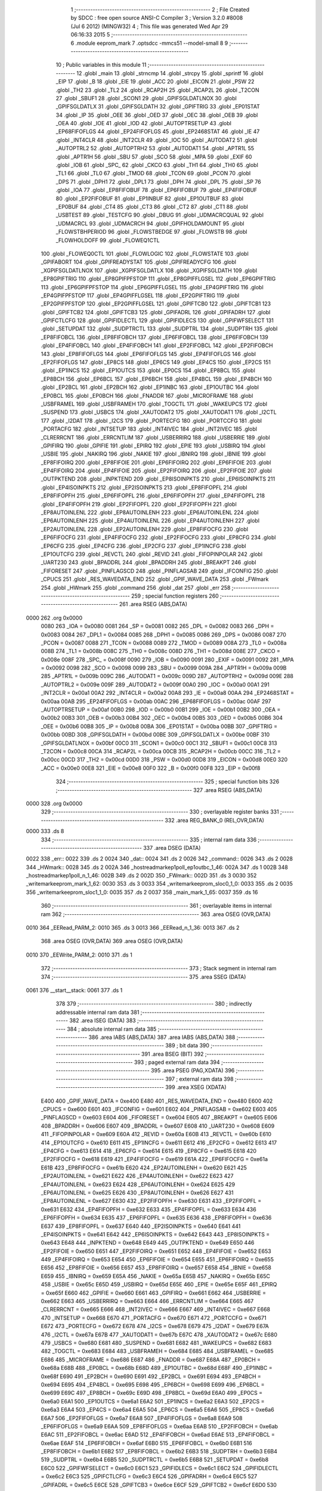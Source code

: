                               1 ;--------------------------------------------------------
                              2 ; File Created by SDCC : free open source ANSI-C Compiler
                              3 ; Version 3.2.0 #8008 (Jul  6 2012) (MINGW32)
                              4 ; This file was generated Wed Apr 29 06:16:33 2015
                              5 ;--------------------------------------------------------
                              6 	.module eeprom_mark
                              7 	.optsdcc -mmcs51 --model-small
                              8 	
                              9 ;--------------------------------------------------------
                             10 ; Public variables in this module
                             11 ;--------------------------------------------------------
                             12 	.globl _main
                             13 	.globl _strncmp
                             14 	.globl _strcpy
                             15 	.globl _sprintf
                             16 	.globl _EIP
                             17 	.globl _B
                             18 	.globl _EIE
                             19 	.globl _ACC
                             20 	.globl _EICON
                             21 	.globl _PSW
                             22 	.globl _TH2
                             23 	.globl _TL2
                             24 	.globl _RCAP2H
                             25 	.globl _RCAP2L
                             26 	.globl _T2CON
                             27 	.globl _SBUF1
                             28 	.globl _SCON1
                             29 	.globl _GPIFSGLDATLNOX
                             30 	.globl _GPIFSGLDATLX
                             31 	.globl _GPIFSGLDATH
                             32 	.globl _GPIFTRIG
                             33 	.globl _EP01STAT
                             34 	.globl _IP
                             35 	.globl _OEE
                             36 	.globl _OED
                             37 	.globl _OEC
                             38 	.globl _OEB
                             39 	.globl _OEA
                             40 	.globl _IOE
                             41 	.globl _IOD
                             42 	.globl _AUTOPTRSETUP
                             43 	.globl _EP68FIFOFLGS
                             44 	.globl _EP24FIFOFLGS
                             45 	.globl _EP2468STAT
                             46 	.globl _IE
                             47 	.globl _INT4CLR
                             48 	.globl _INT2CLR
                             49 	.globl _IOC
                             50 	.globl _AUTODAT2
                             51 	.globl _AUTOPTRL2
                             52 	.globl _AUTOPTRH2
                             53 	.globl _AUTODAT1
                             54 	.globl _APTR1L
                             55 	.globl _APTR1H
                             56 	.globl _SBU
                             57 	.globl _SCO
                             58 	.globl _MPA
                             59 	.globl _EXIF
                             60 	.globl _IOB
                             61 	.globl _SPC_
                             62 	.globl _CKCO
                             63 	.globl _TH1
                             64 	.globl _TH0
                             65 	.globl _TL1
                             66 	.globl _TL0
                             67 	.globl _TMOD
                             68 	.globl _TCON
                             69 	.globl _PCON
                             70 	.globl _DPS
                             71 	.globl _DPH1
                             72 	.globl _DPL1
                             73 	.globl _DPH
                             74 	.globl _DPL
                             75 	.globl _SP
                             76 	.globl _IOA
                             77 	.globl _EP8FIFOBUF
                             78 	.globl _EP6FIFOBUF
                             79 	.globl _EP4FIFOBUF
                             80 	.globl _EP2FIFOBUF
                             81 	.globl _EP1INBUF
                             82 	.globl _EP1OUTBUF
                             83 	.globl _EP0BUF
                             84 	.globl _CT4
                             85 	.globl _CT3
                             86 	.globl _CT2
                             87 	.globl _CT1
                             88 	.globl _USBTEST
                             89 	.globl _TESTCFG
                             90 	.globl _DBUG
                             91 	.globl _UDMACRCQUAL
                             92 	.globl _UDMACRCL
                             93 	.globl _UDMACRCH
                             94 	.globl _GPIFHOLDAMOUNT
                             95 	.globl _FLOWSTBHPERIOD
                             96 	.globl _FLOWSTBEDGE
                             97 	.globl _FLOWSTB
                             98 	.globl _FLOWHOLDOFF
                             99 	.globl _FLOWEQ1CTL
                            100 	.globl _FLOWEQ0CTL
                            101 	.globl _FLOWLOGIC
                            102 	.globl _FLOWSTATE
                            103 	.globl _GPIFABORT
                            104 	.globl _GPIFREADYSTAT
                            105 	.globl _GPIFREADYCFG
                            106 	.globl _XGPIFSGLDATLNOX
                            107 	.globl _XGPIFSGLDATLX
                            108 	.globl _XGPIFSGLDATH
                            109 	.globl _EP8GPIFTRIG
                            110 	.globl _EP8GPIFPFSTOP
                            111 	.globl _EP8GPIFFLGSEL
                            112 	.globl _EP6GPIFTRIG
                            113 	.globl _EP6GPIFPFSTOP
                            114 	.globl _EP6GPIFFLGSEL
                            115 	.globl _EP4GPIFTRIG
                            116 	.globl _EP4GPIFPFSTOP
                            117 	.globl _EP4GPIFFLGSEL
                            118 	.globl _EP2GPIFTRIG
                            119 	.globl _EP2GPIFPFSTOP
                            120 	.globl _EP2GPIFFLGSEL
                            121 	.globl _GPIFTCB0
                            122 	.globl _GPIFTCB1
                            123 	.globl _GPIFTCB2
                            124 	.globl _GPIFTCB3
                            125 	.globl _GPIFADRL
                            126 	.globl _GPIFADRH
                            127 	.globl _GPIFCTLCFG
                            128 	.globl _GPIFIDLECTL
                            129 	.globl _GPIFIDLECS
                            130 	.globl _GPIFWFSELECT
                            131 	.globl _SETUPDAT
                            132 	.globl _SUDPTRCTL
                            133 	.globl _SUDPTRL
                            134 	.globl _SUDPTRH
                            135 	.globl _EP8FIFOBCL
                            136 	.globl _EP8FIFOBCH
                            137 	.globl _EP6FIFOBCL
                            138 	.globl _EP6FIFOBCH
                            139 	.globl _EP4FIFOBCL
                            140 	.globl _EP4FIFOBCH
                            141 	.globl _EP2FIFOBCL
                            142 	.globl _EP2FIFOBCH
                            143 	.globl _EP8FIFOFLGS
                            144 	.globl _EP6FIFOFLGS
                            145 	.globl _EP4FIFOFLGS
                            146 	.globl _EP2FIFOFLGS
                            147 	.globl _EP8CS
                            148 	.globl _EP6CS
                            149 	.globl _EP4CS
                            150 	.globl _EP2CS
                            151 	.globl _EP1INCS
                            152 	.globl _EP1OUTCS
                            153 	.globl _EP0CS
                            154 	.globl _EP8BCL
                            155 	.globl _EP8BCH
                            156 	.globl _EP6BCL
                            157 	.globl _EP6BCH
                            158 	.globl _EP4BCL
                            159 	.globl _EP4BCH
                            160 	.globl _EP2BCL
                            161 	.globl _EP2BCH
                            162 	.globl _EP1INBC
                            163 	.globl _EP1OUTBC
                            164 	.globl _EP0BCL
                            165 	.globl _EP0BCH
                            166 	.globl _FNADDR
                            167 	.globl _MICROFRAME
                            168 	.globl _USBFRAMEL
                            169 	.globl _USBFRAMEH
                            170 	.globl _TOGCTL
                            171 	.globl _WAKEUPCS
                            172 	.globl _SUSPEND
                            173 	.globl _USBCS
                            174 	.globl _XAUTODAT2
                            175 	.globl _XAUTODAT1
                            176 	.globl _I2CTL
                            177 	.globl _I2DAT
                            178 	.globl _I2CS
                            179 	.globl _PORTECFG
                            180 	.globl _PORTCCFG
                            181 	.globl _PORTACFG
                            182 	.globl _INTSETUP
                            183 	.globl _INT4IVEC
                            184 	.globl _INT2IVEC
                            185 	.globl _CLRERRCNT
                            186 	.globl _ERRCNTLIM
                            187 	.globl _USBERRIRQ
                            188 	.globl _USBERRIE
                            189 	.globl _GPIFIRQ
                            190 	.globl _GPIFIE
                            191 	.globl _EPIRQ
                            192 	.globl _EPIE
                            193 	.globl _USBIRQ
                            194 	.globl _USBIE
                            195 	.globl _NAKIRQ
                            196 	.globl _NAKIE
                            197 	.globl _IBNIRQ
                            198 	.globl _IBNIE
                            199 	.globl _EP8FIFOIRQ
                            200 	.globl _EP8FIFOIE
                            201 	.globl _EP6FIFOIRQ
                            202 	.globl _EP6FIFOIE
                            203 	.globl _EP4FIFOIRQ
                            204 	.globl _EP4FIFOIE
                            205 	.globl _EP2FIFOIRQ
                            206 	.globl _EP2FIFOIE
                            207 	.globl _OUTPKTEND
                            208 	.globl _INPKTEND
                            209 	.globl _EP8ISOINPKTS
                            210 	.globl _EP6ISOINPKTS
                            211 	.globl _EP4ISOINPKTS
                            212 	.globl _EP2ISOINPKTS
                            213 	.globl _EP8FIFOPFL
                            214 	.globl _EP8FIFOPFH
                            215 	.globl _EP6FIFOPFL
                            216 	.globl _EP6FIFOPFH
                            217 	.globl _EP4FIFOPFL
                            218 	.globl _EP4FIFOPFH
                            219 	.globl _EP2FIFOPFL
                            220 	.globl _EP2FIFOPFH
                            221 	.globl _EP8AUTOINLENL
                            222 	.globl _EP8AUTOINLENH
                            223 	.globl _EP6AUTOINLENL
                            224 	.globl _EP6AUTOINLENH
                            225 	.globl _EP4AUTOINLENL
                            226 	.globl _EP4AUTOINLENH
                            227 	.globl _EP2AUTOINLENL
                            228 	.globl _EP2AUTOINLENH
                            229 	.globl _EP8FIFOCFG
                            230 	.globl _EP6FIFOCFG
                            231 	.globl _EP4FIFOCFG
                            232 	.globl _EP2FIFOCFG
                            233 	.globl _EP8CFG
                            234 	.globl _EP6CFG
                            235 	.globl _EP4CFG
                            236 	.globl _EP2CFG
                            237 	.globl _EP1INCFG
                            238 	.globl _EP1OUTCFG
                            239 	.globl _REVCTL
                            240 	.globl _REVID
                            241 	.globl _FIFOPINPOLAR
                            242 	.globl _UART230
                            243 	.globl _BPADDRL
                            244 	.globl _BPADDRH
                            245 	.globl _BREAKPT
                            246 	.globl _FIFORESET
                            247 	.globl _PINFLAGSCD
                            248 	.globl _PINFLAGSAB
                            249 	.globl _IFCONFIG
                            250 	.globl _CPUCS
                            251 	.globl _RES_WAVEDATA_END
                            252 	.globl _GPIF_WAVE_DATA
                            253 	.globl _FWmark
                            254 	.globl _HWmark
                            255 	.globl _command
                            256 	.globl _dat
                            257 	.globl _err
                            258 ;--------------------------------------------------------
                            259 ; special function registers
                            260 ;--------------------------------------------------------
                            261 	.area RSEG    (ABS,DATA)
   0000                     262 	.org 0x0000
                    0080    263 _IOA	=	0x0080
                    0081    264 _SP	=	0x0081
                    0082    265 _DPL	=	0x0082
                    0083    266 _DPH	=	0x0083
                    0084    267 _DPL1	=	0x0084
                    0085    268 _DPH1	=	0x0085
                    0086    269 _DPS	=	0x0086
                    0087    270 _PCON	=	0x0087
                    0088    271 _TCON	=	0x0088
                    0089    272 _TMOD	=	0x0089
                    008A    273 _TL0	=	0x008a
                    008B    274 _TL1	=	0x008b
                    008C    275 _TH0	=	0x008c
                    008D    276 _TH1	=	0x008d
                    008E    277 _CKCO	=	0x008e
                    008F    278 _SPC_	=	0x008f
                    0090    279 _IOB	=	0x0090
                    0091    280 _EXIF	=	0x0091
                    0092    281 _MPA	=	0x0092
                    0098    282 _SCO	=	0x0098
                    0099    283 _SBU	=	0x0099
                    009A    284 _APTR1H	=	0x009a
                    009B    285 _APTR1L	=	0x009b
                    009C    286 _AUTODAT1	=	0x009c
                    009D    287 _AUTOPTRH2	=	0x009d
                    009E    288 _AUTOPTRL2	=	0x009e
                    009F    289 _AUTODAT2	=	0x009f
                    00A0    290 _IOC	=	0x00a0
                    00A1    291 _INT2CLR	=	0x00a1
                    00A2    292 _INT4CLR	=	0x00a2
                    00A8    293 _IE	=	0x00a8
                    00AA    294 _EP2468STAT	=	0x00aa
                    00AB    295 _EP24FIFOFLGS	=	0x00ab
                    00AC    296 _EP68FIFOFLGS	=	0x00ac
                    00AF    297 _AUTOPTRSETUP	=	0x00af
                    00B0    298 _IOD	=	0x00b0
                    00B1    299 _IOE	=	0x00b1
                    00B2    300 _OEA	=	0x00b2
                    00B3    301 _OEB	=	0x00b3
                    00B4    302 _OEC	=	0x00b4
                    00B5    303 _OED	=	0x00b5
                    00B6    304 _OEE	=	0x00b6
                    00B8    305 _IP	=	0x00b8
                    00BA    306 _EP01STAT	=	0x00ba
                    00BB    307 _GPIFTRIG	=	0x00bb
                    00BD    308 _GPIFSGLDATH	=	0x00bd
                    00BE    309 _GPIFSGLDATLX	=	0x00be
                    00BF    310 _GPIFSGLDATLNOX	=	0x00bf
                    00C0    311 _SCON1	=	0x00c0
                    00C1    312 _SBUF1	=	0x00c1
                    00C8    313 _T2CON	=	0x00c8
                    00CA    314 _RCAP2L	=	0x00ca
                    00CB    315 _RCAP2H	=	0x00cb
                    00CC    316 _TL2	=	0x00cc
                    00CD    317 _TH2	=	0x00cd
                    00D0    318 _PSW	=	0x00d0
                    00D8    319 _EICON	=	0x00d8
                    00E0    320 _ACC	=	0x00e0
                    00E8    321 _EIE	=	0x00e8
                    00F0    322 _B	=	0x00f0
                    00F8    323 _EIP	=	0x00f8
                            324 ;--------------------------------------------------------
                            325 ; special function bits
                            326 ;--------------------------------------------------------
                            327 	.area RSEG    (ABS,DATA)
   0000                     328 	.org 0x0000
                            329 ;--------------------------------------------------------
                            330 ; overlayable register banks
                            331 ;--------------------------------------------------------
                            332 	.area REG_BANK_0	(REL,OVR,DATA)
   0000                     333 	.ds 8
                            334 ;--------------------------------------------------------
                            335 ; internal ram data
                            336 ;--------------------------------------------------------
                            337 	.area DSEG    (DATA)
   0022                     338 _err::
   0022                     339 	.ds 2
   0024                     340 _dat::
   0024                     341 	.ds 2
   0026                     342 _command::
   0026                     343 	.ds 2
   0028                     344 _HWmark::
   0028                     345 	.ds 2
   002A                     346 _hostreadmarkep1poll_ep1outbc_1_46:
   002A                     347 	.ds 1
   002B                     348 _hostreadmarkep1poll_n_1_46:
   002B                     349 	.ds 2
   002D                     350 _FWmark::
   002D                     351 	.ds 3
   0030                     352 _writemarkeeprom_mark_1_62:
   0030                     353 	.ds 3
   0033                     354 _writemarkeeprom_sloc0_1_0:
   0033                     355 	.ds 2
   0035                     356 _writemarkeeprom_sloc1_1_0:
   0035                     357 	.ds 2
   0037                     358 _main_mark_1_65:
   0037                     359 	.ds 16
                            360 ;--------------------------------------------------------
                            361 ; overlayable items in internal ram 
                            362 ;--------------------------------------------------------
                            363 	.area	OSEG    (OVR,DATA)
   0010                     364 _EERead_PARM_2:
   0010                     365 	.ds 3
   0013                     366 _EERead_n_1_36:
   0013                     367 	.ds 2
                            368 	.area	OSEG    (OVR,DATA)
                            369 	.area	OSEG    (OVR,DATA)
   0010                     370 _EEWrite_PARM_2:
   0010                     371 	.ds 1
                            372 ;--------------------------------------------------------
                            373 ; Stack segment in internal ram 
                            374 ;--------------------------------------------------------
                            375 	.area	SSEG	(DATA)
   0061                     376 __start__stack:
   0061                     377 	.ds	1
                            378 
                            379 ;--------------------------------------------------------
                            380 ; indirectly addressable internal ram data
                            381 ;--------------------------------------------------------
                            382 	.area ISEG    (DATA)
                            383 ;--------------------------------------------------------
                            384 ; absolute internal ram data
                            385 ;--------------------------------------------------------
                            386 	.area IABS    (ABS,DATA)
                            387 	.area IABS    (ABS,DATA)
                            388 ;--------------------------------------------------------
                            389 ; bit data
                            390 ;--------------------------------------------------------
                            391 	.area BSEG    (BIT)
                            392 ;--------------------------------------------------------
                            393 ; paged external ram data
                            394 ;--------------------------------------------------------
                            395 	.area PSEG    (PAG,XDATA)
                            396 ;--------------------------------------------------------
                            397 ; external ram data
                            398 ;--------------------------------------------------------
                            399 	.area XSEG    (XDATA)
                    E400    400 _GPIF_WAVE_DATA	=	0xe400
                    E480    401 _RES_WAVEDATA_END	=	0xe480
                    E600    402 _CPUCS	=	0xe600
                    E601    403 _IFCONFIG	=	0xe601
                    E602    404 _PINFLAGSAB	=	0xe602
                    E603    405 _PINFLAGSCD	=	0xe603
                    E604    406 _FIFORESET	=	0xe604
                    E605    407 _BREAKPT	=	0xe605
                    E606    408 _BPADDRH	=	0xe606
                    E607    409 _BPADDRL	=	0xe607
                    E608    410 _UART230	=	0xe608
                    E609    411 _FIFOPINPOLAR	=	0xe609
                    E60A    412 _REVID	=	0xe60a
                    E60B    413 _REVCTL	=	0xe60b
                    E610    414 _EP1OUTCFG	=	0xe610
                    E611    415 _EP1INCFG	=	0xe611
                    E612    416 _EP2CFG	=	0xe612
                    E613    417 _EP4CFG	=	0xe613
                    E614    418 _EP6CFG	=	0xe614
                    E615    419 _EP8CFG	=	0xe615
                    E618    420 _EP2FIFOCFG	=	0xe618
                    E619    421 _EP4FIFOCFG	=	0xe619
                    E61A    422 _EP6FIFOCFG	=	0xe61a
                    E61B    423 _EP8FIFOCFG	=	0xe61b
                    E620    424 _EP2AUTOINLENH	=	0xe620
                    E621    425 _EP2AUTOINLENL	=	0xe621
                    E622    426 _EP4AUTOINLENH	=	0xe622
                    E623    427 _EP4AUTOINLENL	=	0xe623
                    E624    428 _EP6AUTOINLENH	=	0xe624
                    E625    429 _EP6AUTOINLENL	=	0xe625
                    E626    430 _EP8AUTOINLENH	=	0xe626
                    E627    431 _EP8AUTOINLENL	=	0xe627
                    E630    432 _EP2FIFOPFH	=	0xe630
                    E631    433 _EP2FIFOPFL	=	0xe631
                    E632    434 _EP4FIFOPFH	=	0xe632
                    E633    435 _EP4FIFOPFL	=	0xe633
                    E634    436 _EP6FIFOPFH	=	0xe634
                    E635    437 _EP6FIFOPFL	=	0xe635
                    E636    438 _EP8FIFOPFH	=	0xe636
                    E637    439 _EP8FIFOPFL	=	0xe637
                    E640    440 _EP2ISOINPKTS	=	0xe640
                    E641    441 _EP4ISOINPKTS	=	0xe641
                    E642    442 _EP6ISOINPKTS	=	0xe642
                    E643    443 _EP8ISOINPKTS	=	0xe643
                    E648    444 _INPKTEND	=	0xe648
                    E649    445 _OUTPKTEND	=	0xe649
                    E650    446 _EP2FIFOIE	=	0xe650
                    E651    447 _EP2FIFOIRQ	=	0xe651
                    E652    448 _EP4FIFOIE	=	0xe652
                    E653    449 _EP4FIFOIRQ	=	0xe653
                    E654    450 _EP6FIFOIE	=	0xe654
                    E655    451 _EP6FIFOIRQ	=	0xe655
                    E656    452 _EP8FIFOIE	=	0xe656
                    E657    453 _EP8FIFOIRQ	=	0xe657
                    E658    454 _IBNIE	=	0xe658
                    E659    455 _IBNIRQ	=	0xe659
                    E65A    456 _NAKIE	=	0xe65a
                    E65B    457 _NAKIRQ	=	0xe65b
                    E65C    458 _USBIE	=	0xe65c
                    E65D    459 _USBIRQ	=	0xe65d
                    E65E    460 _EPIE	=	0xe65e
                    E65F    461 _EPIRQ	=	0xe65f
                    E660    462 _GPIFIE	=	0xe660
                    E661    463 _GPIFIRQ	=	0xe661
                    E662    464 _USBERRIE	=	0xe662
                    E663    465 _USBERRIRQ	=	0xe663
                    E664    466 _ERRCNTLIM	=	0xe664
                    E665    467 _CLRERRCNT	=	0xe665
                    E666    468 _INT2IVEC	=	0xe666
                    E667    469 _INT4IVEC	=	0xe667
                    E668    470 _INTSETUP	=	0xe668
                    E670    471 _PORTACFG	=	0xe670
                    E671    472 _PORTCCFG	=	0xe671
                    E672    473 _PORTECFG	=	0xe672
                    E678    474 _I2CS	=	0xe678
                    E679    475 _I2DAT	=	0xe679
                    E67A    476 _I2CTL	=	0xe67a
                    E67B    477 _XAUTODAT1	=	0xe67b
                    E67C    478 _XAUTODAT2	=	0xe67c
                    E680    479 _USBCS	=	0xe680
                    E681    480 _SUSPEND	=	0xe681
                    E682    481 _WAKEUPCS	=	0xe682
                    E683    482 _TOGCTL	=	0xe683
                    E684    483 _USBFRAMEH	=	0xe684
                    E685    484 _USBFRAMEL	=	0xe685
                    E686    485 _MICROFRAME	=	0xe686
                    E687    486 _FNADDR	=	0xe687
                    E68A    487 _EP0BCH	=	0xe68a
                    E68B    488 _EP0BCL	=	0xe68b
                    E68D    489 _EP1OUTBC	=	0xe68d
                    E68F    490 _EP1INBC	=	0xe68f
                    E690    491 _EP2BCH	=	0xe690
                    E691    492 _EP2BCL	=	0xe691
                    E694    493 _EP4BCH	=	0xe694
                    E695    494 _EP4BCL	=	0xe695
                    E698    495 _EP6BCH	=	0xe698
                    E699    496 _EP6BCL	=	0xe699
                    E69C    497 _EP8BCH	=	0xe69c
                    E69D    498 _EP8BCL	=	0xe69d
                    E6A0    499 _EP0CS	=	0xe6a0
                    E6A1    500 _EP1OUTCS	=	0xe6a1
                    E6A2    501 _EP1INCS	=	0xe6a2
                    E6A3    502 _EP2CS	=	0xe6a3
                    E6A4    503 _EP4CS	=	0xe6a4
                    E6A5    504 _EP6CS	=	0xe6a5
                    E6A6    505 _EP8CS	=	0xe6a6
                    E6A7    506 _EP2FIFOFLGS	=	0xe6a7
                    E6A8    507 _EP4FIFOFLGS	=	0xe6a8
                    E6A9    508 _EP6FIFOFLGS	=	0xe6a9
                    E6AA    509 _EP8FIFOFLGS	=	0xe6aa
                    E6AB    510 _EP2FIFOBCH	=	0xe6ab
                    E6AC    511 _EP2FIFOBCL	=	0xe6ac
                    E6AD    512 _EP4FIFOBCH	=	0xe6ad
                    E6AE    513 _EP4FIFOBCL	=	0xe6ae
                    E6AF    514 _EP6FIFOBCH	=	0xe6af
                    E6B0    515 _EP6FIFOBCL	=	0xe6b0
                    E6B1    516 _EP8FIFOBCH	=	0xe6b1
                    E6B2    517 _EP8FIFOBCL	=	0xe6b2
                    E6B3    518 _SUDPTRH	=	0xe6b3
                    E6B4    519 _SUDPTRL	=	0xe6b4
                    E6B5    520 _SUDPTRCTL	=	0xe6b5
                    E6B8    521 _SETUPDAT	=	0xe6b8
                    E6C0    522 _GPIFWFSELECT	=	0xe6c0
                    E6C1    523 _GPIFIDLECS	=	0xe6c1
                    E6C2    524 _GPIFIDLECTL	=	0xe6c2
                    E6C3    525 _GPIFCTLCFG	=	0xe6c3
                    E6C4    526 _GPIFADRH	=	0xe6c4
                    E6C5    527 _GPIFADRL	=	0xe6c5
                    E6CE    528 _GPIFTCB3	=	0xe6ce
                    E6CF    529 _GPIFTCB2	=	0xe6cf
                    E6D0    530 _GPIFTCB1	=	0xe6d0
                    E6D1    531 _GPIFTCB0	=	0xe6d1
                    E6D2    532 _EP2GPIFFLGSEL	=	0xe6d2
                    E6D3    533 _EP2GPIFPFSTOP	=	0xe6d3
                    E6D4    534 _EP2GPIFTRIG	=	0xe6d4
                    E6DA    535 _EP4GPIFFLGSEL	=	0xe6da
                    E6DB    536 _EP4GPIFPFSTOP	=	0xe6db
                    E6DC    537 _EP4GPIFTRIG	=	0xe6dc
                    E6E2    538 _EP6GPIFFLGSEL	=	0xe6e2
                    E6E3    539 _EP6GPIFPFSTOP	=	0xe6e3
                    E6E4    540 _EP6GPIFTRIG	=	0xe6e4
                    E6EA    541 _EP8GPIFFLGSEL	=	0xe6ea
                    E6EB    542 _EP8GPIFPFSTOP	=	0xe6eb
                    E6EC    543 _EP8GPIFTRIG	=	0xe6ec
                    E6F0    544 _XGPIFSGLDATH	=	0xe6f0
                    E6F1    545 _XGPIFSGLDATLX	=	0xe6f1
                    E6F2    546 _XGPIFSGLDATLNOX	=	0xe6f2
                    E6F3    547 _GPIFREADYCFG	=	0xe6f3
                    E6F4    548 _GPIFREADYSTAT	=	0xe6f4
                    E6F5    549 _GPIFABORT	=	0xe6f5
                    E6C6    550 _FLOWSTATE	=	0xe6c6
                    E6C7    551 _FLOWLOGIC	=	0xe6c7
                    E6C8    552 _FLOWEQ0CTL	=	0xe6c8
                    E6C9    553 _FLOWEQ1CTL	=	0xe6c9
                    E6CA    554 _FLOWHOLDOFF	=	0xe6ca
                    E6CB    555 _FLOWSTB	=	0xe6cb
                    E6CC    556 _FLOWSTBEDGE	=	0xe6cc
                    E6CD    557 _FLOWSTBHPERIOD	=	0xe6cd
                    E60C    558 _GPIFHOLDAMOUNT	=	0xe60c
                    E67D    559 _UDMACRCH	=	0xe67d
                    E67E    560 _UDMACRCL	=	0xe67e
                    E67F    561 _UDMACRCQUAL	=	0xe67f
                    E6F8    562 _DBUG	=	0xe6f8
                    E6F9    563 _TESTCFG	=	0xe6f9
                    E6FA    564 _USBTEST	=	0xe6fa
                    E6FB    565 _CT1	=	0xe6fb
                    E6FC    566 _CT2	=	0xe6fc
                    E6FD    567 _CT3	=	0xe6fd
                    E6FE    568 _CT4	=	0xe6fe
                    E740    569 _EP0BUF	=	0xe740
                    E780    570 _EP1OUTBUF	=	0xe780
                    E7C0    571 _EP1INBUF	=	0xe7c0
                    F000    572 _EP2FIFOBUF	=	0xf000
                    F400    573 _EP4FIFOBUF	=	0xf400
                    F800    574 _EP6FIFOBUF	=	0xf800
                    FC00    575 _EP8FIFOBUF	=	0xfc00
                            576 ;--------------------------------------------------------
                            577 ; absolute external ram data
                            578 ;--------------------------------------------------------
                            579 	.area XABS    (ABS,XDATA)
                            580 ;--------------------------------------------------------
                            581 ; external initialized ram data
                            582 ;--------------------------------------------------------
                            583 	.area XISEG   (XDATA)
                            584 	.area HOME    (CODE)
                            585 	.area GSINIT0 (CODE)
                            586 	.area GSINIT1 (CODE)
                            587 	.area GSINIT2 (CODE)
                            588 	.area GSINIT3 (CODE)
                            589 	.area GSINIT4 (CODE)
                            590 	.area GSINIT5 (CODE)
                            591 	.area GSINIT  (CODE)
                            592 	.area GSFINAL (CODE)
                            593 	.area CSEG    (CODE)
                            594 ;--------------------------------------------------------
                            595 ; interrupt vector 
                            596 ;--------------------------------------------------------
                            597 	.area HOME    (CODE)
   0000                     598 __interrupt_vect:
   0000 02 00 08            599 	ljmp	__sdcc_gsinit_startup
                            600 ;--------------------------------------------------------
                            601 ; global & static initialisations
                            602 ;--------------------------------------------------------
                            603 	.area HOME    (CODE)
                            604 	.area GSINIT  (CODE)
                            605 	.area GSFINAL (CODE)
                            606 	.area GSINIT  (CODE)
                            607 	.globl __sdcc_gsinit_startup
                            608 	.globl __sdcc_program_startup
                            609 	.globl __start__stack
                            610 	.globl __mcs51_genXINIT
                            611 	.globl __mcs51_genXRAMCLEAR
                            612 	.globl __mcs51_genRAMCLEAR
                            613 ;	eeprom_read.h:14: xdata unsigned char *err =(xdata char*)0x1200;
   0061 75 22 00            614 	mov	_err,#0x00
   0064 75 23 12            615 	mov	(_err + 1),#0x12
                            616 ;	eeprom_read.h:15: xdata unsigned char *dat =(xdata char*)0x1000;
   0067 75 24 00            617 	mov	_dat,#0x00
   006A 75 25 10            618 	mov	(_dat + 1),#0x10
                            619 ;	eeprom_read.h:119: xdata unsigned char *command = (xdata unsigned char *)0x1100;
   006D 75 26 00            620 	mov	_command,#0x00
   0070 75 27 11            621 	mov	(_command + 1),#0x11
                            622 ;	eeprom_read.h:120: xdata unsigned char *HWmark = (xdata unsigned char *)0x1140;
   0073 75 28 40            623 	mov	_HWmark,#0x40
   0076 75 29 11            624 	mov	(_HWmark + 1),#0x11
                            625 ;	eeprom_mark.c:19: char *FWmark = "FWEEPRv000.001";
   0079 75 2D 4C            626 	mov	_FWmark,#__str_4
   007C 75 2E 0F            627 	mov	(_FWmark + 1),#(__str_4 >> 8)
   007F 75 2F 80            628 	mov	(_FWmark + 2),#0x80
                            629 	.area GSFINAL (CODE)
   0082 02 00 03            630 	ljmp	__sdcc_program_startup
                            631 ;--------------------------------------------------------
                            632 ; Home
                            633 ;--------------------------------------------------------
                            634 	.area HOME    (CODE)
                            635 	.area HOME    (CODE)
   0003                     636 __sdcc_program_startup:
   0003 12 06 DF            637 	lcall	_main
                            638 ;	return from main will lock up
   0006 80 FE               639 	sjmp .
                            640 ;--------------------------------------------------------
                            641 ; code
                            642 ;--------------------------------------------------------
                            643 	.area CSEG    (CODE)
                            644 ;------------------------------------------------------------
                            645 ;Allocation info for local variables in function 'EERead'
                            646 ;------------------------------------------------------------
                            647 ;HWmark                    Allocated with name '_EERead_PARM_2'
                            648 ;ee_adr                    Allocated to registers r6 r7 
                            649 ;n                         Allocated with name '_EERead_n_1_36'
                            650 ;------------------------------------------------------------
                            651 ;	eeprom_read.h:34: static uint8 EERead(uint16 ee_adr, 	unsigned char HWmark[32])
                            652 ;	-----------------------------------------
                            653 ;	 function EERead
                            654 ;	-----------------------------------------
   0085                     655 _EERead:
                    0007    656 	ar7 = 0x07
                    0006    657 	ar6 = 0x06
                    0005    658 	ar5 = 0x05
                    0004    659 	ar4 = 0x04
                    0003    660 	ar3 = 0x03
                    0002    661 	ar2 = 0x02
                    0001    662 	ar1 = 0x01
                    0000    663 	ar0 = 0x00
   0085 AE 82               664 	mov	r6,dpl
   0087 AF 83               665 	mov	r7,dph
                            666 ;	eeprom_read.h:39: I2CS = I2CS_START;
   0089 90 E6 78            667 	mov	dptr,#_I2CS
   008C 74 80               668 	mov	a,#0x80
   008E F0                  669 	movx	@dptr,a
                            670 ;	eeprom_read.h:40: I2DAT = EEPROM_ADR | I2CWRITE;
   008F 90 E6 79            671 	mov	dptr,#_I2DAT
   0092 74 A2               672 	mov	a,#0xA2
   0094 F0                  673 	movx	@dptr,a
                            674 ;	eeprom_read.h:41: while(!(I2CS & I2CS_DONE));
   0095                     675 00101$:
   0095 90 E6 78            676 	mov	dptr,#_I2CS
   0098 E0                  677 	movx	a,@dptr
   0099 FD                  678 	mov	r5,a
   009A 30 E0 F8            679 	jnb	acc.0,00101$
                            680 ;	eeprom_read.h:44: if(!(I2CS & I2CS_ACK)) return(1);
   009D 90 E6 78            681 	mov	dptr,#_I2CS
   00A0 E0                  682 	movx	a,@dptr
   00A1 FD                  683 	mov	r5,a
   00A2 20 E1 04            684 	jb	acc.1,00105$
   00A5 75 82 01            685 	mov	dpl,#0x01
   00A8 22                  686 	ret
   00A9                     687 00105$:
                            688 ;	eeprom_read.h:47: I2DAT = (ee_adr>>8);
   00A9 90 E6 79            689 	mov	dptr,#_I2DAT
   00AC EF                  690 	mov	a,r7
   00AD F0                  691 	movx	@dptr,a
                            692 ;	eeprom_read.h:48: while(!(I2CS & I2CS_DONE));
   00AE                     693 00106$:
   00AE 90 E6 78            694 	mov	dptr,#_I2CS
   00B1 E0                  695 	movx	a,@dptr
   00B2 FD                  696 	mov	r5,a
   00B3 30 E0 F8            697 	jnb	acc.0,00106$
                            698 ;	eeprom_read.h:51: if(!(I2CS & I2CS_ACK)) return(2);
   00B6 90 E6 78            699 	mov	dptr,#_I2CS
   00B9 E0                  700 	movx	a,@dptr
   00BA FD                  701 	mov	r5,a
   00BB 20 E1 04            702 	jb	acc.1,00110$
   00BE 75 82 02            703 	mov	dpl,#0x02
   00C1 22                  704 	ret
   00C2                     705 00110$:
                            706 ;	eeprom_read.h:54: I2DAT = (ee_adr & 0xff);
   00C2 7F 00               707 	mov	r7,#0x00
   00C4 90 E6 79            708 	mov	dptr,#_I2DAT
   00C7 EE                  709 	mov	a,r6
   00C8 F0                  710 	movx	@dptr,a
                            711 ;	eeprom_read.h:55: while(!(I2CS & I2CS_DONE));
   00C9                     712 00111$:
   00C9 90 E6 78            713 	mov	dptr,#_I2CS
   00CC E0                  714 	movx	a,@dptr
   00CD FF                  715 	mov	r7,a
   00CE 30 E0 F8            716 	jnb	acc.0,00111$
                            717 ;	eeprom_read.h:58: if(!(I2CS & I2CS_ACK)) return(3);
   00D1 90 E6 78            718 	mov	dptr,#_I2CS
   00D4 E0                  719 	movx	a,@dptr
   00D5 FF                  720 	mov	r7,a
   00D6 20 E1 04            721 	jb	acc.1,00115$
   00D9 75 82 03            722 	mov	dpl,#0x03
   00DC 22                  723 	ret
   00DD                     724 00115$:
                            725 ;	eeprom_read.h:61: I2CS = I2CS_START;
   00DD 90 E6 78            726 	mov	dptr,#_I2CS
   00E0 74 80               727 	mov	a,#0x80
   00E2 F0                  728 	movx	@dptr,a
                            729 ;	eeprom_read.h:62: I2DAT = EEPROM_ADR | I2CREAD;
   00E3 90 E6 79            730 	mov	dptr,#_I2DAT
   00E6 74 A3               731 	mov	a,#0xA3
   00E8 F0                  732 	movx	@dptr,a
                            733 ;	eeprom_read.h:63: while(!(I2CS & I2CS_DONE));
   00E9                     734 00116$:
   00E9 90 E6 78            735 	mov	dptr,#_I2CS
   00EC E0                  736 	movx	a,@dptr
   00ED FF                  737 	mov	r7,a
   00EE 30 E0 F8            738 	jnb	acc.0,00116$
                            739 ;	eeprom_read.h:66: if(!(I2CS & I2CS_ACK)) return(5);
   00F1 90 E6 78            740 	mov	dptr,#_I2CS
   00F4 E0                  741 	movx	a,@dptr
   00F5 FF                  742 	mov	r7,a
   00F6 20 E1 04            743 	jb	acc.1,00120$
   00F9 75 82 05            744 	mov	dpl,#0x05
   00FC 22                  745 	ret
   00FD                     746 00120$:
                            747 ;	eeprom_read.h:69: HWmark[0] = I2DAT;
   00FD AD 10               748 	mov	r5,_EERead_PARM_2
   00FF AE 11               749 	mov	r6,(_EERead_PARM_2 + 1)
   0101 AF 12               750 	mov	r7,(_EERead_PARM_2 + 2)
   0103 90 E6 79            751 	mov	dptr,#_I2DAT
   0106 E0                  752 	movx	a,@dptr
   0107 FC                  753 	mov	r4,a
   0108 8D 82               754 	mov	dpl,r5
   010A 8E 83               755 	mov	dph,r6
   010C 8F F0               756 	mov	b,r7
   010E 12 08 12            757 	lcall	__gptrput
                            758 ;	eeprom_read.h:70: while(!(I2CS & I2CS_DONE));
   0111                     759 00121$:
   0111 90 E6 78            760 	mov	dptr,#_I2CS
   0114 E0                  761 	movx	a,@dptr
   0115 FC                  762 	mov	r4,a
   0116 30 E0 F8            763 	jnb	acc.0,00121$
                            764 ;	eeprom_read.h:71: if(!(I2CS & I2CS_ACK)) return(6);
   0119 90 E6 78            765 	mov	dptr,#_I2CS
   011C E0                  766 	movx	a,@dptr
   011D FC                  767 	mov	r4,a
   011E 20 E1 04            768 	jb	acc.1,00126$
   0121 75 82 06            769 	mov	dpl,#0x06
   0124 22                  770 	ret
                            771 ;	eeprom_read.h:74: while(!(I2CS & I2CS_DONE));
   0125                     772 00126$:
   0125 90 E6 78            773 	mov	dptr,#_I2CS
   0128 E0                  774 	movx	a,@dptr
   0129 FC                  775 	mov	r4,a
   012A 30 E0 F8            776 	jnb	acc.0,00126$
                            777 ;	eeprom_read.h:75: if(!(I2CS & I2CS_ACK)) return(7);
   012D 90 E6 78            778 	mov	dptr,#_I2CS
   0130 E0                  779 	movx	a,@dptr
   0131 FC                  780 	mov	r4,a
   0132 20 E1 04            781 	jb	acc.1,00130$
   0135 75 82 07            782 	mov	dpl,#0x07
   0138 22                  783 	ret
   0139                     784 00130$:
                            785 ;	eeprom_read.h:77: HWmark[0] = I2DAT;
   0139 90 E6 79            786 	mov	dptr,#_I2DAT
   013C E0                  787 	movx	a,@dptr
   013D FC                  788 	mov	r4,a
   013E 8D 82               789 	mov	dpl,r5
   0140 8E 83               790 	mov	dph,r6
   0142 8F F0               791 	mov	b,r7
   0144 12 08 12            792 	lcall	__gptrput
                            793 ;	eeprom_read.h:78: while(!(I2CS & I2CS_DONE));
   0147                     794 00131$:
   0147 90 E6 78            795 	mov	dptr,#_I2CS
   014A E0                  796 	movx	a,@dptr
   014B FC                  797 	mov	r4,a
   014C 30 E0 F8            798 	jnb	acc.0,00131$
                            799 ;	eeprom_read.h:79: if(!(I2CS & I2CS_ACK)) return(8);
   014F 90 E6 78            800 	mov	dptr,#_I2CS
   0152 E0                  801 	movx	a,@dptr
   0153 FC                  802 	mov	r4,a
   0154 20 E1 04            803 	jb	acc.1,00135$
   0157 75 82 08            804 	mov	dpl,#0x08
   015A 22                  805 	ret
   015B                     806 00135$:
                            807 ;	eeprom_read.h:81: HWmark[1] = I2DAT;
   015B 74 01               808 	mov	a,#0x01
   015D 2D                  809 	add	a,r5
   015E FA                  810 	mov	r2,a
   015F E4                  811 	clr	a
   0160 3E                  812 	addc	a,r6
   0161 FB                  813 	mov	r3,a
   0162 8F 04               814 	mov	ar4,r7
   0164 90 E6 79            815 	mov	dptr,#_I2DAT
   0167 E0                  816 	movx	a,@dptr
   0168 F9                  817 	mov	r1,a
   0169 8A 82               818 	mov	dpl,r2
   016B 8B 83               819 	mov	dph,r3
   016D 8C F0               820 	mov	b,r4
   016F 12 08 12            821 	lcall	__gptrput
                            822 ;	eeprom_read.h:82: while(!(I2CS & I2CS_DONE));
   0172                     823 00136$:
   0172 90 E6 78            824 	mov	dptr,#_I2CS
   0175 E0                  825 	movx	a,@dptr
   0176 FC                  826 	mov	r4,a
   0177 30 E0 F8            827 	jnb	acc.0,00136$
                            828 ;	eeprom_read.h:83: if(!(I2CS & I2CS_ACK)) return(8);
   017A 90 E6 78            829 	mov	dptr,#_I2CS
   017D E0                  830 	movx	a,@dptr
   017E FC                  831 	mov	r4,a
   017F 20 E1 04            832 	jb	acc.1,00193$
   0182 75 82 08            833 	mov	dpl,#0x08
   0185 22                  834 	ret
                            835 ;	eeprom_read.h:85: for(n = 2;n<31;n++) {
   0186                     836 00193$:
   0186 75 13 02            837 	mov	_EERead_n_1_36,#0x02
   0189 75 14 00            838 	mov	(_EERead_n_1_36 + 1),#0x00
   018C                     839 00159$:
   018C C3                  840 	clr	c
   018D E5 13               841 	mov	a,_EERead_n_1_36
   018F 94 1F               842 	subb	a,#0x1F
   0191 E5 14               843 	mov	a,(_EERead_n_1_36 + 1)
   0193 64 80               844 	xrl	a,#0x80
   0195 94 80               845 	subb	a,#0x80
   0197 50 36               846 	jnc	00162$
                            847 ;	eeprom_read.h:86: HWmark[n] = I2DAT;
   0199 E5 13               848 	mov	a,_EERead_n_1_36
   019B 2D                  849 	add	a,r5
   019C F8                  850 	mov	r0,a
   019D E5 14               851 	mov	a,(_EERead_n_1_36 + 1)
   019F 3E                  852 	addc	a,r6
   01A0 F9                  853 	mov	r1,a
   01A1 8F 02               854 	mov	ar2,r7
   01A3 90 E6 79            855 	mov	dptr,#_I2DAT
   01A6 E0                  856 	movx	a,@dptr
   01A7 FC                  857 	mov	r4,a
   01A8 88 82               858 	mov	dpl,r0
   01AA 89 83               859 	mov	dph,r1
   01AC 8A F0               860 	mov	b,r2
   01AE 12 08 12            861 	lcall	__gptrput
                            862 ;	eeprom_read.h:87: while(!(I2CS & I2CS_DONE));
   01B1                     863 00141$:
   01B1 90 E6 78            864 	mov	dptr,#_I2CS
   01B4 E0                  865 	movx	a,@dptr
   01B5 FC                  866 	mov	r4,a
   01B6 30 E0 F8            867 	jnb	acc.0,00141$
                            868 ;	eeprom_read.h:88: if(!(I2CS & I2CS_ACK)) return(9);
   01B9 90 E6 78            869 	mov	dptr,#_I2CS
   01BC E0                  870 	movx	a,@dptr
   01BD FC                  871 	mov	r4,a
   01BE 20 E1 04            872 	jb	acc.1,00161$
   01C1 75 82 09            873 	mov	dpl,#0x09
   01C4 22                  874 	ret
   01C5                     875 00161$:
                            876 ;	eeprom_read.h:85: for(n = 2;n<31;n++) {
   01C5 05 13               877 	inc	_EERead_n_1_36
   01C7 E4                  878 	clr	a
   01C8 B5 13 C1            879 	cjne	a,_EERead_n_1_36,00159$
   01CB 05 14               880 	inc	(_EERead_n_1_36 + 1)
   01CD 80 BD               881 	sjmp	00159$
   01CF                     882 00162$:
                            883 ;	eeprom_read.h:91: I2CS = I2CS_LASTRD;
   01CF 90 E6 78            884 	mov	dptr,#_I2CS
   01D2 74 20               885 	mov	a,#0x20
   01D4 F0                  886 	movx	@dptr,a
                            887 ;	eeprom_read.h:92: HWmark[31] = I2DAT;
   01D5 74 1F               888 	mov	a,#0x1F
   01D7 2D                  889 	add	a,r5
   01D8 FD                  890 	mov	r5,a
   01D9 E4                  891 	clr	a
   01DA 3E                  892 	addc	a,r6
   01DB FE                  893 	mov	r6,a
   01DC 90 E6 79            894 	mov	dptr,#_I2DAT
   01DF E0                  895 	movx	a,@dptr
   01E0 FC                  896 	mov	r4,a
   01E1 8D 82               897 	mov	dpl,r5
   01E3 8E 83               898 	mov	dph,r6
   01E5 8F F0               899 	mov	b,r7
   01E7 12 08 12            900 	lcall	__gptrput
                            901 ;	eeprom_read.h:93: while(!(I2CS & I2CS_DONE));
   01EA                     902 00146$:
   01EA 90 E6 78            903 	mov	dptr,#_I2CS
   01ED E0                  904 	movx	a,@dptr
   01EE FC                  905 	mov	r4,a
   01EF 30 E0 F8            906 	jnb	acc.0,00146$
                            907 ;	eeprom_read.h:94: HWmark[31] = I2DAT;
   01F2 90 E6 79            908 	mov	dptr,#_I2DAT
   01F5 E0                  909 	movx	a,@dptr
   01F6 FC                  910 	mov	r4,a
   01F7 8D 82               911 	mov	dpl,r5
   01F9 8E 83               912 	mov	dph,r6
   01FB 8F F0               913 	mov	b,r7
   01FD 12 08 12            914 	lcall	__gptrput
                            915 ;	eeprom_read.h:95: while(!(I2CS & I2CS_DONE));
   0200                     916 00149$:
   0200 90 E6 78            917 	mov	dptr,#_I2CS
   0203 E0                  918 	movx	a,@dptr
   0204 FF                  919 	mov	r7,a
   0205 30 E0 F8            920 	jnb	acc.0,00149$
                            921 ;	eeprom_read.h:96: if(!(I2CS & I2CS_ACK)) return(10);
   0208 90 E6 78            922 	mov	dptr,#_I2CS
   020B E0                  923 	movx	a,@dptr
   020C FF                  924 	mov	r7,a
   020D 20 E1 04            925 	jb	acc.1,00153$
   0210 75 82 0A            926 	mov	dpl,#0x0A
   0213 22                  927 	ret
   0214                     928 00153$:
                            929 ;	eeprom_read.h:107: I2CS = I2CS_STOP;
   0214 90 E6 78            930 	mov	dptr,#_I2CS
   0217 74 40               931 	mov	a,#0x40
   0219 F0                  932 	movx	@dptr,a
                            933 ;	eeprom_read.h:108: while(!(I2CS & I2CS_DONE));
   021A                     934 00154$:
   021A 90 E6 78            935 	mov	dptr,#_I2CS
   021D E0                  936 	movx	a,@dptr
   021E FF                  937 	mov	r7,a
   021F 30 E0 F8            938 	jnb	acc.0,00154$
                            939 ;	eeprom_read.h:110: if(!(I2CS & I2CS_ACK)) return(11);
   0222 90 E6 78            940 	mov	dptr,#_I2CS
   0225 E0                  941 	movx	a,@dptr
   0226 FF                  942 	mov	r7,a
   0227 20 E1 04            943 	jb	acc.1,00158$
   022A 75 82 0B            944 	mov	dpl,#0x0B
   022D 22                  945 	ret
   022E                     946 00158$:
                            947 ;	eeprom_read.h:112: return(64);
   022E 75 82 40            948 	mov	dpl,#0x40
   0231 22                  949 	ret
                            950 ;------------------------------------------------------------
                            951 ;Allocation info for local variables in function 'readmarkeeprom'
                            952 ;------------------------------------------------------------
                            953 ;n                         Allocated to registers r6 r7 
                            954 ;------------------------------------------------------------
                            955 ;	eeprom_read.h:123: static uint8 readmarkeeprom(void) {
                            956 ;	-----------------------------------------
                            957 ;	 function readmarkeeprom
                            958 ;	-----------------------------------------
   0232                     959 _readmarkeeprom:
                            960 ;	eeprom_read.h:127: I2CTL = 0x01;	// Set 400kHz:
   0232 90 E6 7A            961 	mov	dptr,#_I2CTL
   0235 74 01               962 	mov	a,#0x01
   0237 F0                  963 	movx	@dptr,a
                            964 ;	eeprom_read.h:128: SYNCDELAY;
   0238 00                  965 	nop; 
                            966 ;	eeprom_read.h:130: for(n=0;n<128;n++) HWmark[n] = 0x00;
   0239 7E 00               967 	mov	r6,#0x00
   023B 7F 00               968 	mov	r7,#0x00
   023D                     969 00101$:
   023D C3                  970 	clr	c
   023E EE                  971 	mov	a,r6
   023F 94 80               972 	subb	a,#0x80
   0241 EF                  973 	mov	a,r7
   0242 64 80               974 	xrl	a,#0x80
   0244 94 80               975 	subb	a,#0x80
   0246 50 13               976 	jnc	00104$
   0248 EE                  977 	mov	a,r6
   0249 25 28               978 	add	a,_HWmark
   024B F5 82               979 	mov	dpl,a
   024D EF                  980 	mov	a,r7
   024E 35 29               981 	addc	a,(_HWmark + 1)
   0250 F5 83               982 	mov	dph,a
   0252 E4                  983 	clr	a
   0253 F0                  984 	movx	@dptr,a
   0254 0E                  985 	inc	r6
   0255 BE 00 E5            986 	cjne	r6,#0x00,00101$
   0258 0F                  987 	inc	r7
   0259 80 E2               988 	sjmp	00101$
   025B                     989 00104$:
                            990 ;	eeprom_read.h:131: err[32+3] = EERead( 0x0400,HWmark);
   025B 74 23               991 	mov	a,#0x23
   025D 25 22               992 	add	a,_err
   025F FE                  993 	mov	r6,a
   0260 E4                  994 	clr	a
   0261 35 23               995 	addc	a,(_err + 1)
   0263 FF                  996 	mov	r7,a
   0264 85 28 10            997 	mov	_EERead_PARM_2,_HWmark
   0267 85 29 11            998 	mov	(_EERead_PARM_2 + 1),(_HWmark + 1)
   026A 75 12 00            999 	mov	(_EERead_PARM_2 + 2),#0x00
   026D 90 04 00           1000 	mov	dptr,#0x0400
   0270 C0 07              1001 	push	ar7
   0272 C0 06              1002 	push	ar6
   0274 12 00 85           1003 	lcall	_EERead
   0277 AD 82              1004 	mov	r5,dpl
   0279 D0 06              1005 	pop	ar6
   027B D0 07              1006 	pop	ar7
   027D 8E 82              1007 	mov	dpl,r6
   027F 8F 83              1008 	mov	dph,r7
   0281 ED                 1009 	mov	a,r5
   0282 F0                 1010 	movx	@dptr,a
                           1011 ;	eeprom_read.h:132: return(0);
   0283 75 82 00           1012 	mov	dpl,#0x00
   0286 22                 1013 	ret
                           1014 ;------------------------------------------------------------
                           1015 ;Allocation info for local variables in function 'hostreadmarkep1init'
                           1016 ;------------------------------------------------------------
                           1017 ;	eeprom_read.h:136: static uint8 hostreadmarkep1init(void) {
                           1018 ;	-----------------------------------------
                           1019 ;	 function hostreadmarkep1init
                           1020 ;	-----------------------------------------
   0287                    1021 _hostreadmarkep1init:
                           1022 ;	eeprom_read.h:138: EP1OUTCFG=0xa0;
   0287 90 E6 10           1023 	mov	dptr,#_EP1OUTCFG
   028A 74 A0              1024 	mov	a,#0xA0
   028C F0                 1025 	movx	@dptr,a
                           1026 ;	eeprom_read.h:139: EP1INCFG=0xa0;
   028D 90 E6 11           1027 	mov	dptr,#_EP1INCFG
   0290 74 A0              1028 	mov	a,#0xA0
   0292 F0                 1029 	movx	@dptr,a
                           1030 ;	eeprom_read.h:141: SYNCDELAY;
   0293 00                 1031 	nop; 
                           1032 ;	eeprom_read.h:142: EP1OUTBC=0xff; // Arm endpoint 1 for OUT (host->device) transfers
   0294 90 E6 8D           1033 	mov	dptr,#_EP1OUTBC
   0297 74 FF              1034 	mov	a,#0xFF
   0299 F0                 1035 	movx	@dptr,a
                           1036 ;	eeprom_read.h:144: return(0);
   029A 75 82 00           1037 	mov	dpl,#0x00
   029D 22                 1038 	ret
                           1039 ;------------------------------------------------------------
                           1040 ;Allocation info for local variables in function 'hostreadmarkep1poll'
                           1041 ;------------------------------------------------------------
                           1042 ;src                       Allocated to registers 
                           1043 ;dest                      Allocated to registers r5 r6 
                           1044 ;ep1outbc                  Allocated with name '_hostreadmarkep1poll_ep1outbc_1_46'
                           1045 ;n                         Allocated with name '_hostreadmarkep1poll_n_1_46'
                           1046 ;------------------------------------------------------------
                           1047 ;	eeprom_read.h:147: static uint8 hostreadmarkep1poll(void) {
                           1048 ;	-----------------------------------------
                           1049 ;	 function hostreadmarkep1poll
                           1050 ;	-----------------------------------------
   029E                    1051 _hostreadmarkep1poll:
                           1052 ;	eeprom_read.h:153: if(!(EP1OUTCS & bmEPBUSY)) {
   029E 90 E6 A1           1053 	mov	dptr,#_EP1OUTCS
   02A1 E0                 1054 	movx	a,@dptr
   02A2 FF                 1055 	mov	r7,a
   02A3 30 E1 03           1056 	jnb	acc.1,00169$
   02A6 02 04 37           1057 	ljmp	00114$
   02A9                    1058 00169$:
                           1059 ;	eeprom_read.h:154: ep1outbc = EP1OUTBC;
   02A9 90 E6 8D           1060 	mov	dptr,#_EP1OUTBC
   02AC E0                 1061 	movx	a,@dptr
   02AD F5 2A              1062 	mov	_hostreadmarkep1poll_ep1outbc_1_46,a
                           1063 ;	eeprom_read.h:155: if(ep1outbc != 0xff ) {
   02AF 74 FF              1064 	mov	a,#0xFF
   02B1 B5 2A 03           1065 	cjne	a,_hostreadmarkep1poll_ep1outbc_1_46,00170$
   02B4 02 04 37           1066 	ljmp	00114$
   02B7                    1067 00170$:
                           1068 ;	eeprom_read.h:156: src = EP1OUTBUF;
                           1069 ;	eeprom_read.h:157: dest = EP1INBUF;
   02B7 7D C0              1070 	mov	r5,#_EP1INBUF
   02B9 7E E7              1071 	mov	r6,#(_EP1INBUF >> 8)
                           1072 ;	eeprom_read.h:158: while (EP1INCS & 0x02);
   02BB                    1073 00101$:
   02BB 90 E6 A2           1074 	mov	dptr,#_EP1INCS
   02BE E0                 1075 	movx	a,@dptr
   02BF FC                 1076 	mov	r4,a
   02C0 20 E1 F8           1077 	jb	acc.1,00101$
                           1078 ;	eeprom_read.h:159: for(n=0; n<32; n++) command[n] = src[n];
   02C3 7B 00              1079 	mov	r3,#0x00
   02C5 7C 00              1080 	mov	r4,#0x00
   02C7                    1081 00115$:
   02C7 C3                 1082 	clr	c
   02C8 EB                 1083 	mov	a,r3
   02C9 94 20              1084 	subb	a,#0x20
   02CB EC                 1085 	mov	a,r4
   02CC 64 80              1086 	xrl	a,#0x80
   02CE 94 80              1087 	subb	a,#0x80
   02D0 50 20              1088 	jnc	00118$
   02D2 EB                 1089 	mov	a,r3
   02D3 25 26              1090 	add	a,_command
   02D5 F9                 1091 	mov	r1,a
   02D6 EC                 1092 	mov	a,r4
   02D7 35 27              1093 	addc	a,(_command + 1)
   02D9 FA                 1094 	mov	r2,a
   02DA EB                 1095 	mov	a,r3
   02DB 24 80              1096 	add	a,#_EP1OUTBUF
   02DD F5 82              1097 	mov	dpl,a
   02DF EC                 1098 	mov	a,r4
   02E0 34 E7              1099 	addc	a,#(_EP1OUTBUF >> 8)
   02E2 F5 83              1100 	mov	dph,a
   02E4 E0                 1101 	movx	a,@dptr
   02E5 F8                 1102 	mov	r0,a
   02E6 89 82              1103 	mov	dpl,r1
   02E8 8A 83              1104 	mov	dph,r2
   02EA F0                 1105 	movx	@dptr,a
   02EB 0B                 1106 	inc	r3
   02EC BB 00 D8           1107 	cjne	r3,#0x00,00115$
   02EF 0C                 1108 	inc	r4
   02F0 80 D5              1109 	sjmp	00115$
   02F2                    1110 00118$:
                           1111 ;	eeprom_read.h:160: for( n=0; n < ep1outbc ; n++ ) { 
   02F2 8D 03              1112 	mov	ar3,r5
   02F4 8E 04              1113 	mov	ar4,r6
   02F6 79 00              1114 	mov	r1,#0x00
   02F8 7A 00              1115 	mov	r2,#0x00
   02FA                    1116 00119$:
   02FA A8 2A              1117 	mov	r0,_hostreadmarkep1poll_ep1outbc_1_46
   02FC 7F 00              1118 	mov	r7,#0x00
   02FE C3                 1119 	clr	c
   02FF E9                 1120 	mov	a,r1
   0300 98                 1121 	subb	a,r0
   0301 EA                 1122 	mov	a,r2
   0302 64 80              1123 	xrl	a,#0x80
   0304 8F F0              1124 	mov	b,r7
   0306 63 F0 80           1125 	xrl	b,#0x80
   0309 95 F0              1126 	subb	a,b
   030B 50 1D              1127 	jnc	00122$
                           1128 ;	eeprom_read.h:161: *dest++ = command[n];
   030D E9                 1129 	mov	a,r1
   030E 25 26              1130 	add	a,_command
   0310 F5 82              1131 	mov	dpl,a
   0312 EA                 1132 	mov	a,r2
   0313 35 27              1133 	addc	a,(_command + 1)
   0315 F5 83              1134 	mov	dph,a
   0317 E0                 1135 	movx	a,@dptr
   0318 FF                 1136 	mov	r7,a
   0319 8B 82              1137 	mov	dpl,r3
   031B 8C 83              1138 	mov	dph,r4
   031D F0                 1139 	movx	@dptr,a
   031E A3                 1140 	inc	dptr
   031F AB 82              1141 	mov	r3,dpl
   0321 AC 83              1142 	mov	r4,dph
                           1143 ;	eeprom_read.h:160: for( n=0; n < ep1outbc ; n++ ) { 
   0323 09                 1144 	inc	r1
   0324 B9 00 D3           1145 	cjne	r1,#0x00,00119$
   0327 0A                 1146 	inc	r2
   0328 80 D0              1147 	sjmp	00119$
   032A                    1148 00122$:
                           1149 ;	eeprom_read.h:163: *err++ = 0x5a;
   032A 85 22 82           1150 	mov	dpl,_err
   032D 85 23 83           1151 	mov	dph,(_err + 1)
   0330 74 5A              1152 	mov	a,#0x5A
   0332 F0                 1153 	movx	@dptr,a
   0333 05 22              1154 	inc	_err
   0335 E4                 1155 	clr	a
   0336 B5 22 02           1156 	cjne	a,_err,00176$
   0339 05 23              1157 	inc	(_err + 1)
   033B                    1158 00176$:
                           1159 ;	eeprom_read.h:164: EP1INBC = ep1outbc;
   033B 90 E6 8F           1160 	mov	dptr,#_EP1INBC
   033E E5 2A              1161 	mov	a,_hostreadmarkep1poll_ep1outbc_1_46
   0340 F0                 1162 	movx	@dptr,a
                           1163 ;	eeprom_read.h:165: while (EP1INCS & 0x02);
   0341                    1164 00104$:
   0341 90 E6 A2           1165 	mov	dptr,#_EP1INCS
   0344 E0                 1166 	movx	a,@dptr
   0345 FF                 1167 	mov	r7,a
   0346 20 E1 F8           1168 	jb	acc.1,00104$
                           1169 ;	eeprom_read.h:166: dest = EP1INBUF;
   0349 7D C0              1170 	mov	r5,#_EP1INBUF
   034B 7E E7              1171 	mov	r6,#(_EP1INBUF >> 8)
                           1172 ;	eeprom_read.h:167: if(!strncmp(command,"getHW",5)) {
   034D AB 26              1173 	mov	r3,_command
   034F AC 27              1174 	mov	r4,(_command + 1)
   0351 7F 00              1175 	mov	r7,#0x00
   0353 75 10 22           1176 	mov	_strncmp_PARM_2,#__str_0
   0356 75 11 0F           1177 	mov	(_strncmp_PARM_2 + 1),#(__str_0 >> 8)
   0359 75 12 80           1178 	mov	(_strncmp_PARM_2 + 2),#0x80
   035C 75 13 05           1179 	mov	_strncmp_PARM_3,#0x05
   035F 75 14 00           1180 	mov	(_strncmp_PARM_3 + 1),#0x00
   0362 8B 82              1181 	mov	dpl,r3
   0364 8C 83              1182 	mov	dph,r4
   0366 8F F0              1183 	mov	b,r7
   0368 C0 06              1184 	push	ar6
   036A C0 05              1185 	push	ar5
   036C 12 07 93           1186 	lcall	_strncmp
   036F E5 82              1187 	mov	a,dpl
   0371 85 83 F0           1188 	mov	b,dph
   0374 D0 05              1189 	pop	ar5
   0376 D0 06              1190 	pop	ar6
   0378 45 F0              1191 	orl	a,b
                           1192 ;	eeprom_read.h:168: for( n=0; HWmark[n] != '\0' ; n++ )  
   037A 70 40              1193 	jnz	00108$
   037C 8D 04              1194 	mov	ar4,r5
   037E 8E 07              1195 	mov	ar7,r6
   0380 FA                 1196 	mov	r2,a
   0381 FB                 1197 	mov	r3,a
   0382                    1198 00123$:
   0382 EA                 1199 	mov	a,r2
   0383 25 28              1200 	add	a,_HWmark
   0385 F5 82              1201 	mov	dpl,a
   0387 EB                 1202 	mov	a,r3
   0388 35 29              1203 	addc	a,(_HWmark + 1)
   038A F5 83              1204 	mov	dph,a
   038C E0                 1205 	movx	a,@dptr
   038D F9                 1206 	mov	r1,a
   038E 60 12              1207 	jz	00126$
                           1208 ;	eeprom_read.h:169: *dest++ = (xdata unsigned char) HWmark[n];					
   0390 8C 82              1209 	mov	dpl,r4
   0392 8F 83              1210 	mov	dph,r7
   0394 E9                 1211 	mov	a,r1
   0395 F0                 1212 	movx	@dptr,a
   0396 A3                 1213 	inc	dptr
   0397 AC 82              1214 	mov	r4,dpl
   0399 AF 83              1215 	mov	r7,dph
                           1216 ;	eeprom_read.h:168: for( n=0; HWmark[n] != '\0' ; n++ )  
   039B 0A                 1217 	inc	r2
   039C BA 00 E3           1218 	cjne	r2,#0x00,00123$
   039F 0B                 1219 	inc	r3
   03A0 80 E0              1220 	sjmp	00123$
   03A2                    1221 00126$:
                           1222 ;	eeprom_read.h:170: *dest++ = '\0';
   03A2 8C 82              1223 	mov	dpl,r4
   03A4 8F 83              1224 	mov	dph,r7
   03A6 E4                 1225 	clr	a
   03A7 F0                 1226 	movx	@dptr,a
   03A8 74 01              1227 	mov	a,#0x01
   03AA 2C                 1228 	add	a,r4
   03AB FD                 1229 	mov	r5,a
   03AC E4                 1230 	clr	a
   03AD 3F                 1231 	addc	a,r7
   03AE FE                 1232 	mov	r6,a
                           1233 ;	eeprom_read.h:171: n++;
   03AF 74 01              1234 	mov	a,#0x01
   03B1 2A                 1235 	add	a,r2
   03B2 FC                 1236 	mov	r4,a
   03B3 E4                 1237 	clr	a
   03B4 3B                 1238 	addc	a,r3
   03B5 FF                 1239 	mov	r7,a
                           1240 ;	eeprom_read.h:172: EP1INBC = n;
   03B6 90 E6 8F           1241 	mov	dptr,#_EP1INBC
   03B9 EC                 1242 	mov	a,r4
   03BA F0                 1243 	movx	@dptr,a
                           1244 ;	eeprom_read.h:173: SYNCDELAY;
   03BB 00                 1245 	nop; 
   03BC                    1246 00108$:
                           1247 ;	eeprom_read.h:175: if(!strncmp(command,"getFW",5)) {
   03BC A9 26              1248 	mov	r1,_command
   03BE AA 27              1249 	mov	r2,(_command + 1)
   03C0 7B 00              1250 	mov	r3,#0x00
   03C2 75 10 28           1251 	mov	_strncmp_PARM_2,#__str_1
   03C5 75 11 0F           1252 	mov	(_strncmp_PARM_2 + 1),#(__str_1 >> 8)
   03C8 75 12 80           1253 	mov	(_strncmp_PARM_2 + 2),#0x80
   03CB 75 13 05           1254 	mov	_strncmp_PARM_3,#0x05
   03CE 75 14 00           1255 	mov	(_strncmp_PARM_3 + 1),#0x00
   03D1 89 82              1256 	mov	dpl,r1
   03D3 8A 83              1257 	mov	dph,r2
   03D5 8B F0              1258 	mov	b,r3
   03D7 C0 06              1259 	push	ar6
   03D9 C0 05              1260 	push	ar5
   03DB 12 07 93           1261 	lcall	_strncmp
   03DE E5 82              1262 	mov	a,dpl
   03E0 85 83 F0           1263 	mov	b,dph
   03E3 D0 05              1264 	pop	ar5
   03E5 D0 06              1265 	pop	ar6
   03E7 45 F0              1266 	orl	a,b
                           1267 ;	eeprom_read.h:176: for( n=0; FWmark[n] != '\0' ; n++ )  
   03E9 70 46              1268 	jnz	00110$
   03EB F5 2B              1269 	mov	_hostreadmarkep1poll_n_1_46,a
   03ED F5 2C              1270 	mov	(_hostreadmarkep1poll_n_1_46 + 1),a
   03EF                    1271 00127$:
   03EF E5 2B              1272 	mov	a,_hostreadmarkep1poll_n_1_46
   03F1 25 2D              1273 	add	a,_FWmark
   03F3 F8                 1274 	mov	r0,a
   03F4 E5 2C              1275 	mov	a,(_hostreadmarkep1poll_n_1_46 + 1)
   03F6 35 2E              1276 	addc	a,(_FWmark + 1)
   03F8 F9                 1277 	mov	r1,a
   03F9 AB 2F              1278 	mov	r3,(_FWmark + 2)
   03FB 88 82              1279 	mov	dpl,r0
   03FD 89 83              1280 	mov	dph,r1
   03FF 8B F0              1281 	mov	b,r3
   0401 12 0F 02           1282 	lcall	__gptrget
   0404 FB                 1283 	mov	r3,a
   0405 60 15              1284 	jz	00130$
                           1285 ;	eeprom_read.h:177: *dest++ = (xdata unsigned char) FWmark[n];					
   0407 8D 82              1286 	mov	dpl,r5
   0409 8E 83              1287 	mov	dph,r6
   040B EB                 1288 	mov	a,r3
   040C F0                 1289 	movx	@dptr,a
   040D A3                 1290 	inc	dptr
   040E AD 82              1291 	mov	r5,dpl
   0410 AE 83              1292 	mov	r6,dph
                           1293 ;	eeprom_read.h:176: for( n=0; FWmark[n] != '\0' ; n++ )  
   0412 05 2B              1294 	inc	_hostreadmarkep1poll_n_1_46
   0414 E4                 1295 	clr	a
   0415 B5 2B D7           1296 	cjne	a,_hostreadmarkep1poll_n_1_46,00127$
   0418 05 2C              1297 	inc	(_hostreadmarkep1poll_n_1_46 + 1)
   041A 80 D3              1298 	sjmp	00127$
   041C                    1299 00130$:
                           1300 ;	eeprom_read.h:178: *dest++ = '\0';
   041C 8D 82              1301 	mov	dpl,r5
   041E 8E 83              1302 	mov	dph,r6
   0420 E4                 1303 	clr	a
   0421 F0                 1304 	movx	@dptr,a
                           1305 ;	eeprom_read.h:179: n++;
   0422 74 01              1306 	mov	a,#0x01
   0424 25 2B              1307 	add	a,_hostreadmarkep1poll_n_1_46
   0426 FC                 1308 	mov	r4,a
   0427 E4                 1309 	clr	a
   0428 35 2C              1310 	addc	a,(_hostreadmarkep1poll_n_1_46 + 1)
   042A FF                 1311 	mov	r7,a
                           1312 ;	eeprom_read.h:180: EP1INBC = n;
   042B 90 E6 8F           1313 	mov	dptr,#_EP1INBC
   042E EC                 1314 	mov	a,r4
   042F F0                 1315 	movx	@dptr,a
                           1316 ;	eeprom_read.h:181: SYNCDELAY;
   0430 00                 1317 	nop; 
   0431                    1318 00110$:
                           1319 ;	eeprom_read.h:183: EP1OUTBC = 0xff;
   0431 90 E6 8D           1320 	mov	dptr,#_EP1OUTBC
   0434 74 FF              1321 	mov	a,#0xFF
   0436 F0                 1322 	movx	@dptr,a
   0437                    1323 00114$:
                           1324 ;	eeprom_read.h:186: return(0);
   0437 75 82 00           1325 	mov	dpl,#0x00
   043A 22                 1326 	ret
                           1327 ;------------------------------------------------------------
                           1328 ;Allocation info for local variables in function 'EEErase'
                           1329 ;------------------------------------------------------------
                           1330 ;ee_adr                    Allocated to registers r6 r7 
                           1331 ;------------------------------------------------------------
                           1332 ;	eeprom_mark.c:47: static uint8 EEErase(uint16 ee_adr)
                           1333 ;	-----------------------------------------
                           1334 ;	 function EEErase
                           1335 ;	-----------------------------------------
   043B                    1336 _EEErase:
   043B AE 82              1337 	mov	r6,dpl
   043D AF 83              1338 	mov	r7,dph
                           1339 ;	eeprom_mark.c:49: I2CS = I2CS_START;
   043F 90 E6 78           1340 	mov	dptr,#_I2CS
   0442 74 80              1341 	mov	a,#0x80
   0444 F0                 1342 	movx	@dptr,a
                           1343 ;	eeprom_mark.c:50: I2DAT = EEPROM_ADR | I2CWRITE;
   0445 90 E6 79           1344 	mov	dptr,#_I2DAT
   0448 74 A2              1345 	mov	a,#0xA2
   044A F0                 1346 	movx	@dptr,a
                           1347 ;	eeprom_mark.c:51: while(!(I2CS & I2CS_DONE));
   044B                    1348 00101$:
   044B 90 E6 78           1349 	mov	dptr,#_I2CS
   044E E0                 1350 	movx	a,@dptr
   044F FD                 1351 	mov	r5,a
   0450 30 E0 F8           1352 	jnb	acc.0,00101$
                           1353 ;	eeprom_mark.c:54: if(!(I2CS & I2CS_ACK)) return(1);
   0453 90 E6 78           1354 	mov	dptr,#_I2CS
   0456 E0                 1355 	movx	a,@dptr
   0457 FD                 1356 	mov	r5,a
   0458 20 E1 04           1357 	jb	acc.1,00105$
   045B 75 82 01           1358 	mov	dpl,#0x01
   045E 22                 1359 	ret
   045F                    1360 00105$:
                           1361 ;	eeprom_mark.c:57: I2DAT = (ee_adr>>8);
   045F 90 E6 79           1362 	mov	dptr,#_I2DAT
   0462 EF                 1363 	mov	a,r7
   0463 F0                 1364 	movx	@dptr,a
                           1365 ;	eeprom_mark.c:58: while(!(I2CS & I2CS_DONE));
   0464                    1366 00106$:
   0464 90 E6 78           1367 	mov	dptr,#_I2CS
   0467 E0                 1368 	movx	a,@dptr
   0468 FD                 1369 	mov	r5,a
   0469 30 E0 F8           1370 	jnb	acc.0,00106$
                           1371 ;	eeprom_mark.c:61: if(!(I2CS & I2CS_ACK)) return(2);
   046C 90 E6 78           1372 	mov	dptr,#_I2CS
   046F E0                 1373 	movx	a,@dptr
   0470 FD                 1374 	mov	r5,a
   0471 20 E1 04           1375 	jb	acc.1,00110$
   0474 75 82 02           1376 	mov	dpl,#0x02
   0477 22                 1377 	ret
   0478                    1378 00110$:
                           1379 ;	eeprom_mark.c:64: I2DAT = (ee_adr & 0xff);
   0478 7F 00              1380 	mov	r7,#0x00
   047A 90 E6 79           1381 	mov	dptr,#_I2DAT
   047D EE                 1382 	mov	a,r6
   047E F0                 1383 	movx	@dptr,a
                           1384 ;	eeprom_mark.c:65: while(!(I2CS & I2CS_DONE));
   047F                    1385 00111$:
   047F 90 E6 78           1386 	mov	dptr,#_I2CS
   0482 E0                 1387 	movx	a,@dptr
   0483 FF                 1388 	mov	r7,a
   0484 30 E0 F8           1389 	jnb	acc.0,00111$
                           1390 ;	eeprom_mark.c:68: if(!(I2CS & I2CS_ACK)) return(3);
   0487 90 E6 78           1391 	mov	dptr,#_I2CS
   048A E0                 1392 	movx	a,@dptr
   048B FF                 1393 	mov	r7,a
   048C 20 E1 04           1394 	jb	acc.1,00115$
   048F 75 82 03           1395 	mov	dpl,#0x03
   0492 22                 1396 	ret
   0493                    1397 00115$:
                           1398 ;	eeprom_mark.c:71: I2DAT = 0xff;
   0493 90 E6 79           1399 	mov	dptr,#_I2DAT
   0496 74 FF              1400 	mov	a,#0xFF
   0498 F0                 1401 	movx	@dptr,a
                           1402 ;	eeprom_mark.c:72: while(!(I2CS & I2CS_DONE));
   0499                    1403 00116$:
   0499 90 E6 78           1404 	mov	dptr,#_I2CS
   049C E0                 1405 	movx	a,@dptr
   049D FF                 1406 	mov	r7,a
   049E 30 E0 F8           1407 	jnb	acc.0,00116$
                           1408 ;	eeprom_mark.c:74: I2CS = I2CS_STOP;
                           1409 ;	eeprom_mark.c:76: if(!(I2CS & I2CS_ACK)) return(4);
   04A1 90 E6 78           1410 	mov	dptr,#_I2CS
   04A4 74 40              1411 	mov	a,#0x40
   04A6 F0                 1412 	movx	@dptr,a
   04A7 E0                 1413 	movx	a,@dptr
   04A8 FF                 1414 	mov	r7,a
   04A9 20 E1 04           1415 	jb	acc.1,00127$
   04AC 75 82 04           1416 	mov	dpl,#0x04
   04AF 22                 1417 	ret
   04B0                    1418 00127$:
                           1419 ;	eeprom_mark.c:81: I2CS = I2CS_START;
   04B0 90 E6 78           1420 	mov	dptr,#_I2CS
   04B3 74 80              1421 	mov	a,#0x80
   04B5 F0                 1422 	movx	@dptr,a
                           1423 ;	eeprom_mark.c:82: I2DAT = EEPROM_ADR | I2CWRITE;
   04B6 90 E6 79           1424 	mov	dptr,#_I2DAT
   04B9 74 A2              1425 	mov	a,#0xA2
   04BB F0                 1426 	movx	@dptr,a
                           1427 ;	eeprom_mark.c:83: while(!(I2CS & I2CS_DONE));
   04BC                    1428 00121$:
   04BC 90 E6 78           1429 	mov	dptr,#_I2CS
   04BF E0                 1430 	movx	a,@dptr
   04C0 FF                 1431 	mov	r7,a
   04C1 30 E0 F8           1432 	jnb	acc.0,00121$
                           1433 ;	eeprom_mark.c:85: if((I2CS & I2CS_ACK)) break;
   04C4 90 E6 78           1434 	mov	dptr,#_I2CS
   04C7 E0                 1435 	movx	a,@dptr
   04C8 FF                 1436 	mov	r7,a
   04C9 30 E1 E4           1437 	jnb	acc.1,00127$
                           1438 ;	eeprom_mark.c:88: return(64);
   04CC 75 82 40           1439 	mov	dpl,#0x40
   04CF 22                 1440 	ret
                           1441 ;------------------------------------------------------------
                           1442 ;Allocation info for local variables in function 'EEWrite'
                           1443 ;------------------------------------------------------------
                           1444 ;a                         Allocated with name '_EEWrite_PARM_2'
                           1445 ;ee_adr                    Allocated to registers r6 r7 
                           1446 ;------------------------------------------------------------
                           1447 ;	eeprom_mark.c:96: static uint8 EEWrite(uint16 ee_adr, unsigned char a)
                           1448 ;	-----------------------------------------
                           1449 ;	 function EEWrite
                           1450 ;	-----------------------------------------
   04D0                    1451 _EEWrite:
   04D0 AE 82              1452 	mov	r6,dpl
   04D2 AF 83              1453 	mov	r7,dph
                           1454 ;	eeprom_mark.c:98: I2CS = I2CS_START;
   04D4 90 E6 78           1455 	mov	dptr,#_I2CS
   04D7 74 80              1456 	mov	a,#0x80
   04D9 F0                 1457 	movx	@dptr,a
                           1458 ;	eeprom_mark.c:99: I2DAT = EEPROM_ADR | I2CWRITE;
   04DA 90 E6 79           1459 	mov	dptr,#_I2DAT
   04DD 74 A2              1460 	mov	a,#0xA2
   04DF F0                 1461 	movx	@dptr,a
                           1462 ;	eeprom_mark.c:100: while(!(I2CS & I2CS_DONE));
   04E0                    1463 00101$:
   04E0 90 E6 78           1464 	mov	dptr,#_I2CS
   04E3 E0                 1465 	movx	a,@dptr
   04E4 FD                 1466 	mov	r5,a
   04E5 30 E0 F8           1467 	jnb	acc.0,00101$
                           1468 ;	eeprom_mark.c:103: if(!(I2CS & I2CS_ACK)) return(1);
   04E8 90 E6 78           1469 	mov	dptr,#_I2CS
   04EB E0                 1470 	movx	a,@dptr
   04EC FD                 1471 	mov	r5,a
   04ED 20 E1 04           1472 	jb	acc.1,00105$
   04F0 75 82 01           1473 	mov	dpl,#0x01
   04F3 22                 1474 	ret
   04F4                    1475 00105$:
                           1476 ;	eeprom_mark.c:106: I2DAT = (ee_adr>>8);
   04F4 90 E6 79           1477 	mov	dptr,#_I2DAT
   04F7 EF                 1478 	mov	a,r7
   04F8 F0                 1479 	movx	@dptr,a
                           1480 ;	eeprom_mark.c:107: while(!(I2CS & I2CS_DONE));
   04F9                    1481 00106$:
   04F9 90 E6 78           1482 	mov	dptr,#_I2CS
   04FC E0                 1483 	movx	a,@dptr
   04FD FD                 1484 	mov	r5,a
   04FE 30 E0 F8           1485 	jnb	acc.0,00106$
                           1486 ;	eeprom_mark.c:110: if(!(I2CS & I2CS_ACK)) return(2);
   0501 90 E6 78           1487 	mov	dptr,#_I2CS
   0504 E0                 1488 	movx	a,@dptr
   0505 FD                 1489 	mov	r5,a
   0506 20 E1 04           1490 	jb	acc.1,00110$
   0509 75 82 02           1491 	mov	dpl,#0x02
   050C 22                 1492 	ret
   050D                    1493 00110$:
                           1494 ;	eeprom_mark.c:113: I2DAT = (ee_adr & 0xff);
   050D 7F 00              1495 	mov	r7,#0x00
   050F 90 E6 79           1496 	mov	dptr,#_I2DAT
   0512 EE                 1497 	mov	a,r6
   0513 F0                 1498 	movx	@dptr,a
                           1499 ;	eeprom_mark.c:114: while(!(I2CS & I2CS_DONE));
   0514                    1500 00111$:
   0514 90 E6 78           1501 	mov	dptr,#_I2CS
   0517 E0                 1502 	movx	a,@dptr
   0518 FF                 1503 	mov	r7,a
   0519 30 E0 F8           1504 	jnb	acc.0,00111$
                           1505 ;	eeprom_mark.c:117: if(!(I2CS & I2CS_ACK)) return(3);
   051C 90 E6 78           1506 	mov	dptr,#_I2CS
   051F E0                 1507 	movx	a,@dptr
   0520 FF                 1508 	mov	r7,a
   0521 20 E1 04           1509 	jb	acc.1,00115$
   0524 75 82 03           1510 	mov	dpl,#0x03
   0527 22                 1511 	ret
   0528                    1512 00115$:
                           1513 ;	eeprom_mark.c:120: I2DAT = a;
   0528 90 E6 79           1514 	mov	dptr,#_I2DAT
   052B E5 10              1515 	mov	a,_EEWrite_PARM_2
   052D F0                 1516 	movx	@dptr,a
                           1517 ;	eeprom_mark.c:121: while(!(I2CS & I2CS_DONE));
   052E                    1518 00116$:
   052E 90 E6 78           1519 	mov	dptr,#_I2CS
   0531 E0                 1520 	movx	a,@dptr
   0532 FF                 1521 	mov	r7,a
   0533 30 E0 F8           1522 	jnb	acc.0,00116$
                           1523 ;	eeprom_mark.c:123: I2CS = I2CS_STOP;
                           1524 ;	eeprom_mark.c:125: if(!(I2CS & I2CS_ACK)) return(4);
   0536 90 E6 78           1525 	mov	dptr,#_I2CS
   0539 74 40              1526 	mov	a,#0x40
   053B F0                 1527 	movx	@dptr,a
   053C E0                 1528 	movx	a,@dptr
   053D FF                 1529 	mov	r7,a
   053E 20 E1 04           1530 	jb	acc.1,00127$
   0541 75 82 04           1531 	mov	dpl,#0x04
   0544 22                 1532 	ret
   0545                    1533 00127$:
                           1534 ;	eeprom_mark.c:130: I2CS = I2CS_START;
   0545 90 E6 78           1535 	mov	dptr,#_I2CS
   0548 74 80              1536 	mov	a,#0x80
   054A F0                 1537 	movx	@dptr,a
                           1538 ;	eeprom_mark.c:131: I2DAT = EEPROM_ADR | I2CWRITE;
   054B 90 E6 79           1539 	mov	dptr,#_I2DAT
   054E 74 A2              1540 	mov	a,#0xA2
   0550 F0                 1541 	movx	@dptr,a
                           1542 ;	eeprom_mark.c:132: while(!(I2CS & I2CS_DONE));
   0551                    1543 00121$:
   0551 90 E6 78           1544 	mov	dptr,#_I2CS
   0554 E0                 1545 	movx	a,@dptr
   0555 FF                 1546 	mov	r7,a
   0556 30 E0 F8           1547 	jnb	acc.0,00121$
                           1548 ;	eeprom_mark.c:134: if((I2CS & I2CS_ACK)) break;
   0559 90 E6 78           1549 	mov	dptr,#_I2CS
   055C E0                 1550 	movx	a,@dptr
   055D FF                 1551 	mov	r7,a
   055E 30 E1 E4           1552 	jnb	acc.1,00127$
                           1553 ;	eeprom_mark.c:136: return(64);
   0561 75 82 40           1554 	mov	dpl,#0x40
   0564 22                 1555 	ret
                           1556 ;------------------------------------------------------------
                           1557 ;Allocation info for local variables in function 'writemarkeeprom'
                           1558 ;------------------------------------------------------------
                           1559 ;mark                      Allocated with name '_writemarkeeprom_mark_1_62'
                           1560 ;n                         Allocated to registers r3 r4 
                           1561 ;sloc0                     Allocated with name '_writemarkeeprom_sloc0_1_0'
                           1562 ;sloc1                     Allocated with name '_writemarkeeprom_sloc1_1_0'
                           1563 ;------------------------------------------------------------
                           1564 ;	eeprom_mark.c:153: static uint8 writemarkeeprom(struct mark *mark) {
                           1565 ;	-----------------------------------------
                           1566 ;	 function writemarkeeprom
                           1567 ;	-----------------------------------------
   0565                    1568 _writemarkeeprom:
   0565 85 82 30           1569 	mov	_writemarkeeprom_mark_1_62,dpl
   0568 85 83 31           1570 	mov	(_writemarkeeprom_mark_1_62 + 1),dph
   056B 85 F0 32           1571 	mov	(_writemarkeeprom_mark_1_62 + 2),b
                           1572 ;	eeprom_mark.c:157: I2CTL = 0x01;	// Set 400kHz:
   056E 90 E6 7A           1573 	mov	dptr,#_I2CTL
   0571 74 01              1574 	mov	a,#0x01
   0573 F0                 1575 	movx	@dptr,a
                           1576 ;	eeprom_mark.c:158: SYNCDELAY;
   0574 00                 1577 	nop; 
                           1578 ;	eeprom_mark.c:160: for(n=0;n<128;n++) HWmark[n] = 0x00;
   0575 7B 00              1579 	mov	r3,#0x00
   0577 7C 00              1580 	mov	r4,#0x00
   0579                    1581 00101$:
   0579 C3                 1582 	clr	c
   057A EB                 1583 	mov	a,r3
   057B 94 80              1584 	subb	a,#0x80
   057D EC                 1585 	mov	a,r4
   057E 64 80              1586 	xrl	a,#0x80
   0580 94 80              1587 	subb	a,#0x80
   0582 50 13              1588 	jnc	00104$
   0584 EB                 1589 	mov	a,r3
   0585 25 28              1590 	add	a,_HWmark
   0587 F5 82              1591 	mov	dpl,a
   0589 EC                 1592 	mov	a,r4
   058A 35 29              1593 	addc	a,(_HWmark + 1)
   058C F5 83              1594 	mov	dph,a
   058E E4                 1595 	clr	a
   058F F0                 1596 	movx	@dptr,a
   0590 0B                 1597 	inc	r3
   0591 BB 00 E5           1598 	cjne	r3,#0x00,00101$
   0594 0C                 1599 	inc	r4
   0595 80 E2              1600 	sjmp	00101$
   0597                    1601 00104$:
                           1602 ;	eeprom_mark.c:164: mark->serial_no_high,mark->serial_no_low);
   0597 74 0E              1603 	mov	a,#0x0E
   0599 25 30              1604 	add	a,_writemarkeeprom_mark_1_62
   059B FA                 1605 	mov	r2,a
   059C E4                 1606 	clr	a
   059D 35 31              1607 	addc	a,(_writemarkeeprom_mark_1_62 + 1)
   059F FB                 1608 	mov	r3,a
   05A0 AC 32              1609 	mov	r4,(_writemarkeeprom_mark_1_62 + 2)
   05A2 8A 82              1610 	mov	dpl,r2
   05A4 8B 83              1611 	mov	dph,r3
   05A6 8C F0              1612 	mov	b,r4
   05A8 12 0F 02           1613 	lcall	__gptrget
   05AB FA                 1614 	mov	r2,a
   05AC A3                 1615 	inc	dptr
   05AD 12 0F 02           1616 	lcall	__gptrget
   05B0 FB                 1617 	mov	r3,a
   05B1 74 0C              1618 	mov	a,#0x0C
   05B3 25 30              1619 	add	a,_writemarkeeprom_mark_1_62
   05B5 F8                 1620 	mov	r0,a
   05B6 E4                 1621 	clr	a
   05B7 35 31              1622 	addc	a,(_writemarkeeprom_mark_1_62 + 1)
   05B9 F9                 1623 	mov	r1,a
   05BA AC 32              1624 	mov	r4,(_writemarkeeprom_mark_1_62 + 2)
   05BC 88 82              1625 	mov	dpl,r0
   05BE 89 83              1626 	mov	dph,r1
   05C0 8C F0              1627 	mov	b,r4
   05C2 12 0F 02           1628 	lcall	__gptrget
   05C5 F8                 1629 	mov	r0,a
   05C6 A3                 1630 	inc	dptr
   05C7 12 0F 02           1631 	lcall	__gptrget
   05CA F9                 1632 	mov	r1,a
                           1633 ;	eeprom_mark.c:163: mark->type,mark->major_version, mark->minor_version,
   05CB 74 0A              1634 	mov	a,#0x0A
   05CD 25 30              1635 	add	a,_writemarkeeprom_mark_1_62
   05CF FC                 1636 	mov	r4,a
   05D0 E4                 1637 	clr	a
   05D1 35 31              1638 	addc	a,(_writemarkeeprom_mark_1_62 + 1)
   05D3 FE                 1639 	mov	r6,a
   05D4 AF 32              1640 	mov	r7,(_writemarkeeprom_mark_1_62 + 2)
   05D6 8C 82              1641 	mov	dpl,r4
   05D8 8E 83              1642 	mov	dph,r6
   05DA 8F F0              1643 	mov	b,r7
   05DC 12 0F 02           1644 	lcall	__gptrget
   05DF F5 33              1645 	mov	_writemarkeeprom_sloc0_1_0,a
   05E1 A3                 1646 	inc	dptr
   05E2 12 0F 02           1647 	lcall	__gptrget
   05E5 F5 34              1648 	mov	(_writemarkeeprom_sloc0_1_0 + 1),a
   05E7 74 08              1649 	mov	a,#0x08
   05E9 25 30              1650 	add	a,_writemarkeeprom_mark_1_62
   05EB FD                 1651 	mov	r5,a
   05EC E4                 1652 	clr	a
   05ED 35 31              1653 	addc	a,(_writemarkeeprom_mark_1_62 + 1)
   05EF FE                 1654 	mov	r6,a
   05F0 AF 32              1655 	mov	r7,(_writemarkeeprom_mark_1_62 + 2)
   05F2 8D 82              1656 	mov	dpl,r5
   05F4 8E 83              1657 	mov	dph,r6
   05F6 8F F0              1658 	mov	b,r7
   05F8 12 0F 02           1659 	lcall	__gptrget
   05FB F5 35              1660 	mov	_writemarkeeprom_sloc1_1_0,a
   05FD A3                 1661 	inc	dptr
   05FE 12 0F 02           1662 	lcall	__gptrget
   0601 F5 36              1663 	mov	(_writemarkeeprom_sloc1_1_0 + 1),a
                           1664 ;	eeprom_mark.c:162: sprintf(HWmark,"HW%sv%03x.%03xs%04x.%04x",
   0603 AC 28              1665 	mov	r4,_HWmark
   0605 AE 29              1666 	mov	r6,(_HWmark + 1)
   0607 7F 00              1667 	mov	r7,#0x00
   0609 C0 02              1668 	push	ar2
   060B C0 03              1669 	push	ar3
   060D C0 00              1670 	push	ar0
   060F C0 01              1671 	push	ar1
   0611 C0 33              1672 	push	_writemarkeeprom_sloc0_1_0
   0613 C0 34              1673 	push	(_writemarkeeprom_sloc0_1_0 + 1)
   0615 C0 35              1674 	push	_writemarkeeprom_sloc1_1_0
   0617 C0 36              1675 	push	(_writemarkeeprom_sloc1_1_0 + 1)
   0619 C0 30              1676 	push	_writemarkeeprom_mark_1_62
   061B C0 31              1677 	push	(_writemarkeeprom_mark_1_62 + 1)
   061D C0 32              1678 	push	(_writemarkeeprom_mark_1_62 + 2)
   061F 74 2E              1679 	mov	a,#__str_2
   0621 C0 E0              1680 	push	acc
   0623 74 0F              1681 	mov	a,#(__str_2 >> 8)
   0625 C0 E0              1682 	push	acc
   0627 74 80              1683 	mov	a,#0x80
   0629 C0 E0              1684 	push	acc
   062B C0 04              1685 	push	ar4
   062D C0 06              1686 	push	ar6
   062F C0 07              1687 	push	ar7
   0631 12 08 D8           1688 	lcall	_sprintf
   0634 E5 81              1689 	mov	a,sp
   0636 24 EF              1690 	add	a,#0xef
   0638 F5 81              1691 	mov	sp,a
                           1692 ;	eeprom_mark.c:165: for(n=0;n<32;n++) err[n+2] = EEWrite(0x0400+n,0x00);
   063A 7E 00              1693 	mov	r6,#0x00
   063C 7F 00              1694 	mov	r7,#0x00
   063E                    1695 00105$:
   063E C3                 1696 	clr	c
   063F EE                 1697 	mov	a,r6
   0640 94 20              1698 	subb	a,#0x20
   0642 EF                 1699 	mov	a,r7
   0643 64 80              1700 	xrl	a,#0x80
   0645 94 80              1701 	subb	a,#0x80
   0647 50 3B              1702 	jnc	00108$
   0649 74 02              1703 	mov	a,#0x02
   064B 2E                 1704 	add	a,r6
   064C FC                 1705 	mov	r4,a
   064D E4                 1706 	clr	a
   064E 3F                 1707 	addc	a,r7
   064F FD                 1708 	mov	r5,a
   0650 EC                 1709 	mov	a,r4
   0651 25 22              1710 	add	a,_err
   0653 FC                 1711 	mov	r4,a
   0654 ED                 1712 	mov	a,r5
   0655 35 23              1713 	addc	a,(_err + 1)
   0657 FD                 1714 	mov	r5,a
   0658 8E 82              1715 	mov	dpl,r6
   065A 74 04              1716 	mov	a,#0x04
   065C 2F                 1717 	add	a,r7
   065D F5 83              1718 	mov	dph,a
   065F 75 10 00           1719 	mov	_EEWrite_PARM_2,#0x00
   0662 C0 07              1720 	push	ar7
   0664 C0 06              1721 	push	ar6
   0666 C0 05              1722 	push	ar5
   0668 C0 04              1723 	push	ar4
   066A 12 04 D0           1724 	lcall	_EEWrite
   066D AB 82              1725 	mov	r3,dpl
   066F D0 04              1726 	pop	ar4
   0671 D0 05              1727 	pop	ar5
   0673 D0 06              1728 	pop	ar6
   0675 D0 07              1729 	pop	ar7
   0677 8C 82              1730 	mov	dpl,r4
   0679 8D 83              1731 	mov	dph,r5
   067B EB                 1732 	mov	a,r3
   067C F0                 1733 	movx	@dptr,a
   067D 0E                 1734 	inc	r6
   067E BE 00 BD           1735 	cjne	r6,#0x00,00105$
   0681 0F                 1736 	inc	r7
   0682 80 BA              1737 	sjmp	00105$
   0684                    1738 00108$:
                           1739 ;	eeprom_mark.c:166: for(n=0;n<32;n++) err[n+2] = EEWrite(0x0400+n,HWmark[n]);
   0684 7E 00              1740 	mov	r6,#0x00
   0686 7F 00              1741 	mov	r7,#0x00
   0688                    1742 00109$:
   0688 C3                 1743 	clr	c
   0689 EE                 1744 	mov	a,r6
   068A 94 20              1745 	subb	a,#0x20
   068C EF                 1746 	mov	a,r7
   068D 64 80              1747 	xrl	a,#0x80
   068F 94 80              1748 	subb	a,#0x80
   0691 50 48              1749 	jnc	00112$
   0693 74 02              1750 	mov	a,#0x02
   0695 2E                 1751 	add	a,r6
   0696 FC                 1752 	mov	r4,a
   0697 E4                 1753 	clr	a
   0698 3F                 1754 	addc	a,r7
   0699 FD                 1755 	mov	r5,a
   069A EC                 1756 	mov	a,r4
   069B 25 22              1757 	add	a,_err
   069D FC                 1758 	mov	r4,a
   069E ED                 1759 	mov	a,r5
   069F 35 23              1760 	addc	a,(_err + 1)
   06A1 FD                 1761 	mov	r5,a
   06A2 8E 02              1762 	mov	ar2,r6
   06A4 74 04              1763 	mov	a,#0x04
   06A6 2F                 1764 	add	a,r7
   06A7 FB                 1765 	mov	r3,a
   06A8 EE                 1766 	mov	a,r6
   06A9 25 28              1767 	add	a,_HWmark
   06AB F5 82              1768 	mov	dpl,a
   06AD EF                 1769 	mov	a,r7
   06AE 35 29              1770 	addc	a,(_HWmark + 1)
   06B0 F5 83              1771 	mov	dph,a
   06B2 E0                 1772 	movx	a,@dptr
   06B3 F5 10              1773 	mov	_EEWrite_PARM_2,a
   06B5 8A 82              1774 	mov	dpl,r2
   06B7 8B 83              1775 	mov	dph,r3
   06B9 C0 07              1776 	push	ar7
   06BB C0 06              1777 	push	ar6
   06BD C0 05              1778 	push	ar5
   06BF C0 04              1779 	push	ar4
   06C1 12 04 D0           1780 	lcall	_EEWrite
   06C4 AB 82              1781 	mov	r3,dpl
   06C6 D0 04              1782 	pop	ar4
   06C8 D0 05              1783 	pop	ar5
   06CA D0 06              1784 	pop	ar6
   06CC D0 07              1785 	pop	ar7
   06CE 8C 82              1786 	mov	dpl,r4
   06D0 8D 83              1787 	mov	dph,r5
   06D2 EB                 1788 	mov	a,r3
   06D3 F0                 1789 	movx	@dptr,a
   06D4 0E                 1790 	inc	r6
   06D5 BE 00 B0           1791 	cjne	r6,#0x00,00109$
   06D8 0F                 1792 	inc	r7
   06D9 80 AD              1793 	sjmp	00109$
   06DB                    1794 00112$:
                           1795 ;	eeprom_mark.c:168: return(0);
   06DB 75 82 00           1796 	mov	dpl,#0x00
   06DE 22                 1797 	ret
                           1798 ;------------------------------------------------------------
                           1799 ;Allocation info for local variables in function 'main'
                           1800 ;------------------------------------------------------------
                           1801 ;n                         Allocated to registers r6 r7 
                           1802 ;eeprom_mark_adr           Allocated to registers 
                           1803 ;adr                       Allocated to registers 
                           1804 ;mark                      Allocated with name '_main_mark_1_65'
                           1805 ;------------------------------------------------------------
                           1806 ;	eeprom_mark.c:171: void main(void)
                           1807 ;	-----------------------------------------
                           1808 ;	 function main
                           1809 ;	-----------------------------------------
   06DF                    1810 _main:
                           1811 ;	eeprom_mark.c:178: err = (xdata unsigned char *) 0x1200;	
   06DF 75 22 00           1812 	mov	_err,#0x00
   06E2 75 23 12           1813 	mov	(_err + 1),#0x12
                           1814 ;	eeprom_mark.c:190: strcpy(mark.type,"DDS_");
   06E5 75 10 47           1815 	mov	_strcpy_PARM_2,#__str_3
   06E8 75 11 0F           1816 	mov	(_strcpy_PARM_2 + 1),#(__str_3 >> 8)
   06EB 75 12 80           1817 	mov	(_strcpy_PARM_2 + 2),#0x80
   06EE 90 00 37           1818 	mov	dptr,#_main_mark_1_65
   06F1 75 F0 40           1819 	mov	b,#0x40
   06F4 12 07 53           1820 	lcall	_strcpy
                           1821 ;	eeprom_mark.c:192: mark.major_version = 0x0;
   06F7 E4                 1822 	clr	a
   06F8 F5 3F              1823 	mov	((_main_mark_1_65 + 0x0008) + 0),a
   06FA F5 40              1824 	mov	((_main_mark_1_65 + 0x0008) + 1),a
                           1825 ;	eeprom_mark.c:193: mark.minor_version = 0x1;
   06FC 75 41 01           1826 	mov	((_main_mark_1_65 + 0x000a) + 0),#0x01
                           1827 ;	eeprom_mark.c:195: mark.serial_no_high = 0x0;
   06FF E4                 1828 	clr	a
   0700 F5 42              1829 	mov	((_main_mark_1_65 + 0x000a) + 1),a
   0702 F5 43              1830 	mov	((_main_mark_1_65 + 0x000c) + 0),a
   0704 F5 44              1831 	mov	((_main_mark_1_65 + 0x000c) + 1),a
                           1832 ;	eeprom_mark.c:196: mark.serial_no_low  = 0x1;
   0706 75 45 01           1833 	mov	((_main_mark_1_65 + 0x000e) + 0),#0x01
   0709 75 46 00           1834 	mov	((_main_mark_1_65 + 0x000e) + 1),#0x00
                           1835 ;	eeprom_mark.c:200: for(n = 0;n < 200;n++);
   070C 7E C8              1836 	mov	r6,#0xC8
   070E 7F 00              1837 	mov	r7,#0x00
   0710                    1838 00103$:
   0710 1E                 1839 	dec	r6
   0711 BE FF 01           1840 	cjne	r6,#0xFF,00125$
   0714 1F                 1841 	dec	r7
   0715                    1842 00125$:
   0715 EE                 1843 	mov	a,r6
   0716 4F                 1844 	orl	a,r7
   0717 70 F7              1845 	jnz	00103$
                           1846 ;	eeprom_mark.c:201: readmarkeeprom();
   0719 12 02 32           1847 	lcall	_readmarkeeprom
                           1848 ;	eeprom_mark.c:202: for(n=0;n<32;n++) dat[n] = (xdata char)HWmark[n];
   071C 7E 00              1849 	mov	r6,#0x00
   071E 7F 00              1850 	mov	r7,#0x00
   0720                    1851 00104$:
   0720 C3                 1852 	clr	c
   0721 EE                 1853 	mov	a,r6
   0722 94 20              1854 	subb	a,#0x20
   0724 EF                 1855 	mov	a,r7
   0725 64 80              1856 	xrl	a,#0x80
   0727 94 80              1857 	subb	a,#0x80
   0729 50 20              1858 	jnc	00107$
   072B EE                 1859 	mov	a,r6
   072C 25 24              1860 	add	a,_dat
   072E FC                 1861 	mov	r4,a
   072F EF                 1862 	mov	a,r7
   0730 35 25              1863 	addc	a,(_dat + 1)
   0732 FD                 1864 	mov	r5,a
   0733 EE                 1865 	mov	a,r6
   0734 25 28              1866 	add	a,_HWmark
   0736 F5 82              1867 	mov	dpl,a
   0738 EF                 1868 	mov	a,r7
   0739 35 29              1869 	addc	a,(_HWmark + 1)
   073B F5 83              1870 	mov	dph,a
   073D E0                 1871 	movx	a,@dptr
   073E FB                 1872 	mov	r3,a
   073F 8C 82              1873 	mov	dpl,r4
   0741 8D 83              1874 	mov	dph,r5
   0743 F0                 1875 	movx	@dptr,a
   0744 0E                 1876 	inc	r6
   0745 BE 00 D8           1877 	cjne	r6,#0x00,00104$
   0748 0F                 1878 	inc	r7
   0749 80 D5              1879 	sjmp	00104$
   074B                    1880 00107$:
                           1881 ;	eeprom_mark.c:204: hostreadmarkep1init();
   074B 12 02 87           1882 	lcall	_hostreadmarkep1init
   074E                    1883 00109$:
                           1884 ;	eeprom_mark.c:205: for(;;) hostreadmarkep1poll();	
   074E 12 02 9E           1885 	lcall	_hostreadmarkep1poll
   0751 80 FB              1886 	sjmp	00109$
                           1887 	.area CSEG    (CODE)
                           1888 	.area CONST   (CODE)
   0F22                    1889 __str_0:
   0F22 67 65 74 48 57     1890 	.ascii "getHW"
   0F27 00                 1891 	.db 0x00
   0F28                    1892 __str_1:
   0F28 67 65 74 46 57     1893 	.ascii "getFW"
   0F2D 00                 1894 	.db 0x00
   0F2E                    1895 __str_2:
   0F2E 48 57 25 73 76 25  1896 	.ascii "HW%sv%03x.%03xs%04x.%04x"
        30 33 78 2E 25 30
        33 78 73 25 30 34
        78 2E 25 30 34 78
   0F46 00                 1897 	.db 0x00
   0F47                    1898 __str_3:
   0F47 44 44 53 5F        1899 	.ascii "DDS_"
   0F4B 00                 1900 	.db 0x00
   0F4C                    1901 __str_4:
   0F4C 46 57 45 45 50 52  1902 	.ascii "FWEEPRv000.001"
        76 30 30 30 2E 30
        30 31
   0F5A 00                 1903 	.db 0x00
                           1904 	.area XINIT   (CODE)
                           1905 	.area CABS    (ABS,CODE)
